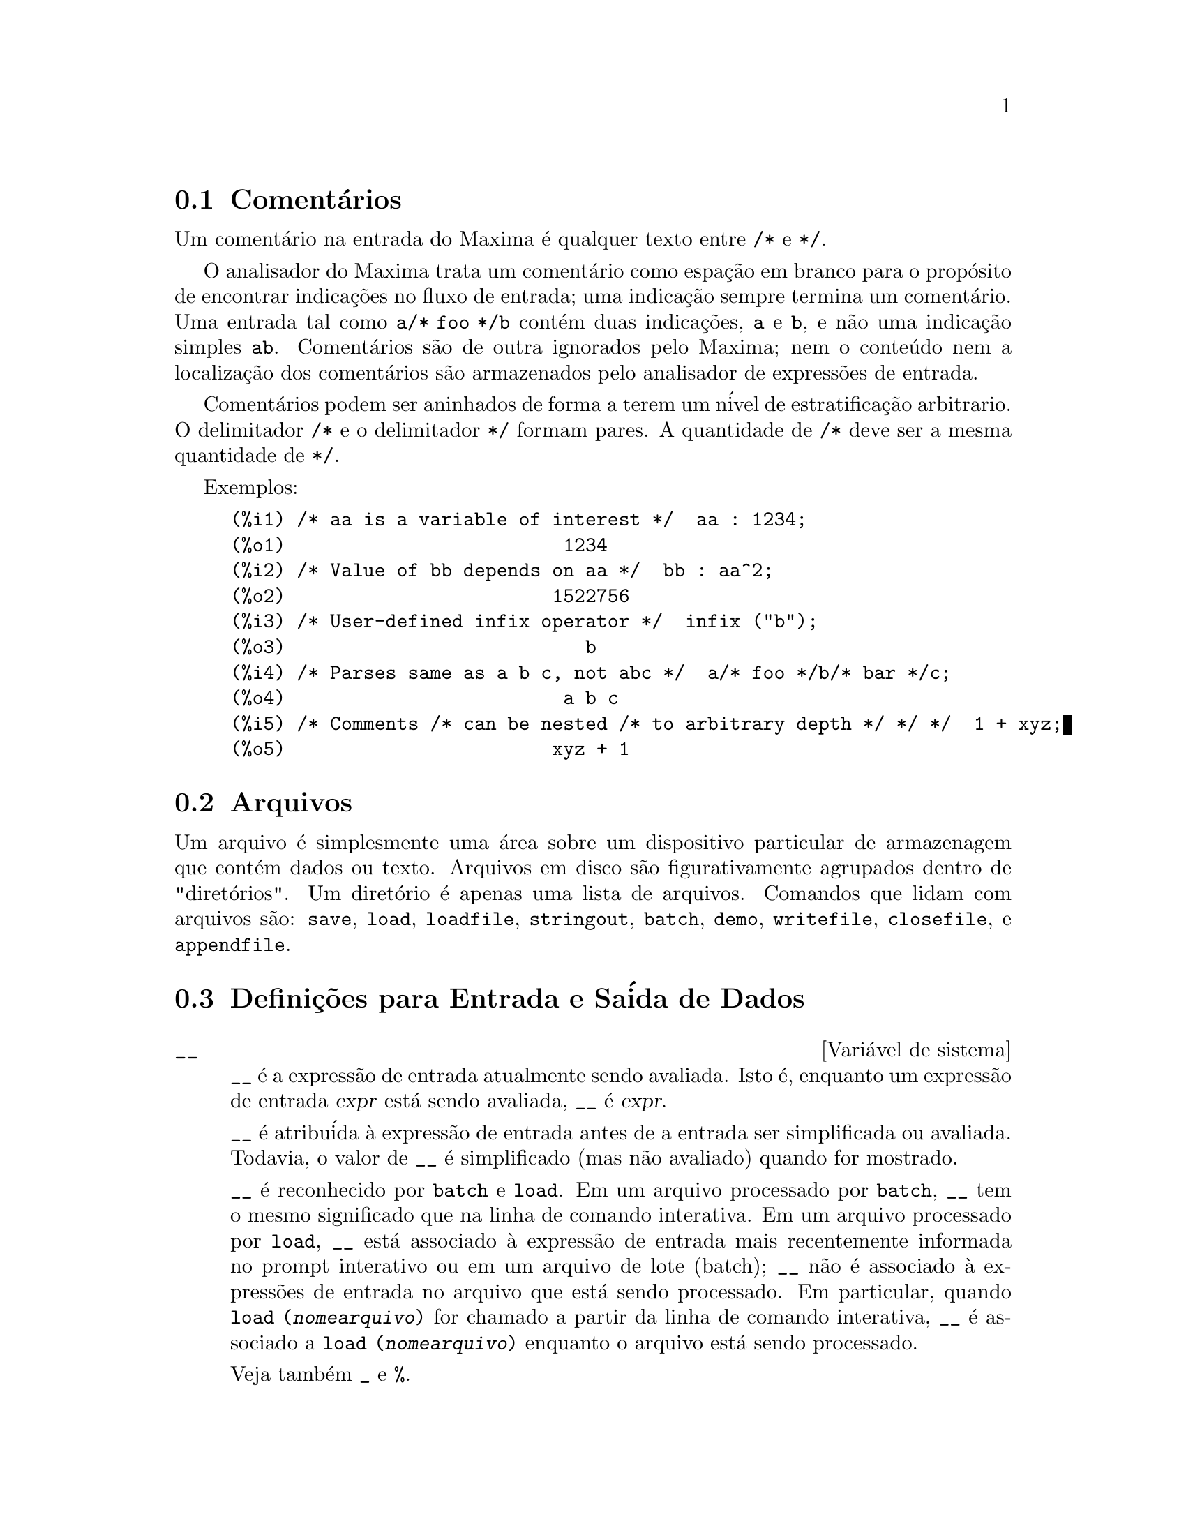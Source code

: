 @c Language: Brazilian Portuguese, Encoding: iso-8859-1
@c /Input.texi/1.53/Sat Feb 17 06:34:06 2007/-ko/
@menu
* Coment@'{a}rios::
* Arquivos::                       
* Defini@,{c}@~{o}es para Entrada e Sa@'{i}da::  
@end menu

@node Coment@'{a}rios, Arquivos, Entrada e Sa@'{i}da, Entrada e Sa@'{i}da
@section Coment@'{a}rios

Um coment@'{a}rio na entrada do Maxima @'{e} qualquer texto entre @code{/*} e @code{*/}.

O analisador do Maxima trata um coment@'{a}rio como espa@,{c}@~{a}o em branco para o prop@'{o}sito de
encontrar indica@,{c}@~{o}es no fluxo de entrada;
uma indica@,{c}@~{a}o sempre termina um coment@'{a}rio.
Uma entrada tal como @code{a/* foo */b} cont@'{e}m duas indica@,{c}@~{o}es, @code{a} e @code{b},
e n@~{a}o uma indica@,{c}@~{a}o simples @code{ab}.
Coment@'{a}rios s@~{a}o de outra ignorados pelo Maxima;
nem o conte@'{u}do nem a localiza@,{c}@~{a}o dos coment@'{a}rios s@~{a}o armazenados pelo analisador de express@~{o}es de entrada.

Coment@'{a}rios podem ser aninhados de forma a terem um n@'{i}vel de estratifica@,{c}@~{a}o arbitrario.
O delimitador @code{/*} e o delimitador @code{*/} formam pares.
A quantidade de @code{/*} deve ser a mesma quantidade de @code{*/}.

Exemplos:

@c ===beg===
@c /* aa is a variable of interest */  aa : 1234;
@c /* Value of bb depends on aa */  bb : aa^2;
@c /* User-defined infix operator */  infix ("b");
@c /* Parses same as a b c, not abc */  a/* foo */b/* bar */c;
@c /* Comments /* can be nested /* to arbitrary depth */ */ */  1 + xyz;
@c ===end===
@example
(%i1) /* aa is a variable of interest */  aa : 1234;
(%o1)                         1234
(%i2) /* Value of bb depends on aa */  bb : aa^2;
(%o2)                        1522756
(%i3) /* User-defined infix operator */  infix ("b");
(%o3)                           b
(%i4) /* Parses same as a b c, not abc */  a/* foo */b/* bar */c;
(%o4)                         a b c
(%i5) /* Comments /* can be nested /* to arbitrary depth */ */ */  1 + xyz;
(%o5)                        xyz + 1
@end example


@node Arquivos, Defini@,{c}@~{o}es para Entrada e Sa@'{i}da, Coment@'{a}rios, Entrada e Sa@'{i}da
@section Arquivos
Um arquivo @'{e} simplesmente uma @'{a}rea sobre um dispositivo particular de armazenagem que cont@'{e}m dados ou texto.
Arquivos em disco s@~{a}o figurativamente agrupados dentro de "diret@'{o}rios".
Um diret@'{o}rio @'{e} apenas uma lista de arquivos.
Comandos que lidam com arquivos s@~{a}o:
@code{save},
@code{load},
@code{loadfile},
@code{stringout},
@code{batch},
@code{demo},
@code{writefile},
@code{closefile},
e
@code{appendfile}.

@node Defini@,{c}@~{o}es para Entrada e Sa@'{i}da,  , Arquivos, Entrada e Sa@'{i}da
@section Defini@,{c}@~{o}es para Entrada e Sa@'{i}da de Dados
@defvr {Vari@'{a}vel de sistema} __
@ifinfo
@vrindex Express@~{a}o de entrada atual
@end ifinfo
@code{__} @'{e} a express@~{a}o de entrada atualmente sendo avaliada.
Isto @'{e}, enquanto um express@~{a}o de entrada @var{expr} est@'{a} sendo avaliada, @code{__} @'{e} @var{expr}.

@code{__} @'{e} atribu@'{i}da @`a express@~{a}o de entrada antes de a entrada ser simplificada ou avaliada.
Todavia, o valor de @code{__} @'{e} simplificado (mas n@~{a}o avaliado) quando for mostrado.

@code{__} @'{e} reconhecido por @code{batch} e @code{load}.
Em um arquivo processado por @code{batch},
@code{__} tem o mesmo significado que na linha de comando interativa.
Em um arquivo processado por @code{load},
@code{__} est@'{a} associado @`a express@~{a}o de entrada mais recentemente informada no prompt interativo
ou em um arquivo de lote (batch);
@code{__} n@~{a}o @'{e} associado @`a express@~{o}es de entrada no arquivo que est@'{a} sendo processado.
Em particular, quando @code{load (@var{nomearquivo})} for chamado a partir da linha de comando interativa,
@code{__} @'{e} associado a @code{load (@var{nomearquivo})}
enquanto o arquivo est@'{a} sendo processado.

Veja tamb@'{e}m @code{_} e @code{%}.

Exemplos:

@c ===beg===
@c print ("Eu fui chamada como", __);
@c foo (__);
@c g (x) := (print ("Express@~{a}o atual de entrada =", __), 0);
@c [aa : 1, bb : 2, cc : 3];
@c (aa + bb + cc)/(dd + ee + g(x));
@c ===end===
@example
(%i1) print ("Eu fui chamada como", __);
Eu fui chamada como print(Eu fui chamada como, __) 
(%o1)              print(Eu fui chamada como, __)
(%i2) foo (__);
(%o2)                     foo(foo(__))
(%i3) g (x) := (print ("Express@~{a}o atual de entrada =", __), 0);
(%o3) g(x) := (print("Express@~{a}o atual de entrada =", __), 0)
(%i4) [aa : 1, bb : 2, cc : 3];
(%o4)                       [1, 2, 3]
(%i5) (aa + bb + cc)/(dd + ee + g(x));
                               cc + bb + aa
Express@~{a}o atual de entrada = -------------- 
                              g(x) + ee + dd
                                6
(%o5)                        -------
                             ee + dd
@end example

@end defvr

@defvr {Vari@'{a}vel de sistema} _
@ifinfo
@vrindex Entrada anterior
@end ifinfo

@code{_} @'{e} a mais recente express@~{a}o de  entrada (e.g., @code{%i1}, @code{%i2}, @code{%i3}, ...).

A @code{_} @'{e} atribu@'{i}da @`a express@~{a}o de entrada antes dela ser simplificada ou avaliada.
Todavia, o valor de @code{_} @'{e} simplificado (mas n@~{a}o avaliado) quando for mostrado.

@code{_} @'{e} reconhecido por @code{batch} e @code{load}.
Em um arquivo processado por @code{batch},
@code{_} tem o mesmo significado que na linha de comando interativa.
Em um arquivo processado por load @code{load},
@code{_} est@'{a} associado @`a express@~{a}o de entrada mais recentemente avaliada na linha de comando interativa
ou em um arquivo de lote;
@code{_} n@~{a}o est@'{a} associada a express@~{o}es de entrada no arquivo que est@'{a} sendo processado.

Veja tamb@'{e}m @code{__} e @code{%}.

Exemplos:

@c ===beg===
@c 13 + 29;
@c :lisp $_
@c _;
@c sin (%pi/2);
@c :lisp $_
@c _;
@c a: 13$
@c b: 29$
@c a + b;
@c :lisp $_
@c _;
@c a + b;
@c ev (_);
@c ===end===
@example
(%i1) 13 + 29;
(%o1)                          42
(%i2) :lisp $_
((MPLUS) 13 29)
(%i2) _;
(%o2)                          42
(%i3) sin (%pi/2);
(%o3)                           1
(%i4) :lisp $_
((%SIN) ((MQUOTIENT) $%PI 2))
(%i4) _;
(%o4)                           1
(%i5) a: 13$
(%i6) b: 29$
(%i7) a + b;
(%o7)                          42
(%i8) :lisp $_
((MPLUS) $A $B)
(%i8) _;
(%o8)                         b + a
(%i9) a + b;
(%o9)                          42
(%i10) ev (_);
(%o10)                         42
@end example

@end defvr

@defvr {Vari@'{a}vel de sistema} %
@ifinfo
@vrindex Sa@'{i}da anterior
@end ifinfo
@code{%} @'{e} a express@~{a}o de sa@'{i}da (e.g., @code{%o1}, @code{%o2}, @code{%o3}, ...)
mais recentemente calculada pelo Maxima,
pode ou n@~{a}o ser mostrada.

@code{%} @'{e} reconhecida por @code{batch} e @code{load}.
Em um arquivo processado por @code{batch},
@code{%} tem o mesmo significado que na linha de comando interativa.
Em um arquivo processado por @code{load},
@code{%} @'{e} associado @`a express@~{a}o de entrada mais recentemente calculada na linha de comando interativa 
ou em um arquivo de lote;
@code{%} n@~{a}o est@'{a} associada a express@~{o}es de sa@'{i}da no arquivo que est@'{a} sendo processado.

Veja tamb@'{e}m @code{_}, @code{%%}, e @code{%th}

@end defvr

@defvr {Vari@'{a}vel de sistema} %%
@ifinfo
@vrindex Resultado anterior em express@~{a}o composta
@end ifinfo
Em declara@,{c}@~{a}o composta,
a saber @code{block}, @code{lambda}, ou @code{(@var{s_1}, ..., @var{s_n})},
@code{%%} @'{e} os valor da declara@,{c}@~{a}o anterior.
Por exemplo,

@example
block (integrate (x^5, x), ev (%%, x=2) - ev (%%, x=1));
block ([prev], prev: integrate (x^5, x), ev (prev, x=2) - ev (prev, x=1));
@end example

retornam o mesmo resultado, a saber @code{21/2}.

Uma declara@,{c}@~{a}o composta pode compreender outras declara@,{c}@~{o}es compostas.
Pode uma declara@,{c}@~{a}o ser simples ou composta, 
@code{%%} @'{e} o valor da declara@,{c}@~{a}o anterior.
Por exemplo,

@example
block (block (a^n, %%*42), %%/6)
@end example

retorna @code{7*a^n}.

Dentro da declara@,{c}@~{a}o composta, o valor de @code{%%} pode ser inspecionado em uma parada de linha de comando,
que @'{e} aberta pela execu@,{c}@~{a}o da fun@,{c}@~{a}o @code{break}.
Por exemplo, na parada de linha de comando aberta por

@example
block (a: 42, break ())$
@end example

digitando @code{%%;} retorna @code{42}.

Na primeira declara@,{c}@~{a}o em uma declara@,{c}@~{a}o composta,
ou fora de uma declara@,{c}@~{a}o composta,
@code{%%} @'{e} indefinido.

@code{%%}  reconhecido por @code{batch} e @code{load},
e possem o mesmo significao que na linha de comando interativa.

Veja tamb@'{e}m @code{%}.

@end defvr

@defvr {Vari@'{a}vel de op@,{c}@~{a}o} %edispflag
Valor padr@~{a}o: @code{false}

Quando @code{%edispflag} for @code{true},
Maxima mostra @code{%e} para um expoente negativo como um quociente.
Por exemplo, @code{%e^-x} @'{e} mostrado como @code{1/%e^x}.

@end defvr

@deffn {Fun@,{c}@~{a}o} %th (@var{i})
@ifinfo
@fnindex N'@'{e}sima sa@'{i}da anterior
@end ifinfo
O valor da @var{i}'@'{e}sima express@~{a}o pr@'{e}via de sa@'{i}da.
Isto @'{e}, se a pr@'{o}xima express@~{a}o a ser calculada for a @var{n}'@'{e}sima sa@'{i}da,
@code{%th (@var{m})} ser@'{a} a (@var{n} - @var{m})'@'{e}sima sa@'{i}da.

@code{%th} @'{e} @'{u}til em arquivos @code{batch} ou para referir-se a um grupo de express@~{o}es de sa@'{i}da.
Por exemplo,

@example
block (s: 0, for i:1 thru 10 do s: s + %th (i))$
@end example

atribui @`a vari@'{a}vel @code{s} a soma das @'{u}ltimas dez express@~{o}es de sa@'{i}da.

@code{%th} @'{e} reconhecido por @code{batch} e @code{load}.
Em um arquivo processado por @code{batch},
@code{%th} possue o mesmo significado que na linha de comando interativa.
Em um arquivo processado por @code{load},
@code{%th} refere-se a express@~{o}es de sa@'{i}da mais recentemente calculadas na linha de comando interativa
ou em um arquivo de lote;
@code{%th} n@~{a}o se refere a express@~{o}es de sa@'{i}da no arquivo que est@'{a} sendo processado.

Veja tamb@'{e}m @code{%}.

@end deffn

@deffn {S@'{i}mbolo especial} ?
@ifinfo
@fnindex Consulta documenta@,{c}@~{a}o
@end ifinfo
Como prefixo para uma fun@,{c}@~{a}o ou nome de vari@'{a}vel, @code{?} significa que
o nome @'{e} um nome Lisp, n@~{a}o um nome Maxima.
Por exemplo, @code{?round} significa a fun@,{c}@~{a}o Lisp @code{ROUND}.
Veja @ref{Lisp e Maxima} para mais sobre esse ponto.

A nota@,{c}@~{a}o @code{? palavra} (um ponto de interroga@,{c}@~{a}o seguido de uma palavra e separado desta por um espa@,{c}o em branco)
@'{e} equivalente a @code{describe("palavra")}.
O ponto de interroga@,{c}@~{a}o deve aparecer no in@'{i}cio de uma linha de entrada;
de outra forma o ponto de interroga@,{c}@~{a}o n@~{a}o @'{e} reconhecido com um pedido de documenta@,{c}@~{a}o.

@end deffn

@deffn {S@'{i}mbolo especial} ?!
@ifinfo
@fnindex Consulta documenta@,{c}@~{a}o (busca exata)
@end ifinfo

A nota@,{c}@~{a}o @code{?! palavra} (@code{?!} seguido de um espa@,{c}o em branco e uma palavra)
@'{e} equivalente a @code{describe("palavra", exact)}.
O ponto de interroga@,{c}@~{a}o deve ocorrer no in@'{i}cio de uma linha de entrada;
de outra forma n@~{a}o @'{e} reconhecido com um pedido de documenta@,{c}@~{a}o.

@end deffn

@defvr {Vari@'{a}vel de op@,{c}@~{a}o} absboxchar
Valor padr@~{a}o: @code{!}

@code{absboxchar} @'{e} o caracter usado para para desenhar o sinal de valor
absoluto em torno de express@~{o}es que s@~{a}o maiores que uma linha de altura.

@end defvr

@defvr {Vari@'{a}vel de op@,{c}@~{a}o} file_output_append
Valor padr@~{a}o: @code{false}

@code{file_output_append} governa se fun@,{c}@~{o}es de sa@'{i}da de arquivo
anexam ao final ou truncam seu arquivo de sa@'{i}da.
Quando @code{file_output_append} for @code{true},
tais fun@,{c}@~{o}es anexam ao final de seu arquivo de sa@'{i}da.
De outra forma, o arquivo de sa@'{i}da @'{e} truncado.

@code{save}, @code{stringout}, e @code{with_stdout} respeitam @code{file_output_append}.
Outras fun@,{c}@~{o}es que escrevem arquivos de sa@'{i}da n@~{a}o respeitam @code{file_output_append}.
Em particular, montagem de gr@'{a}ficos e tradu@,{c}@~{o}es de fun@,{c}@~{o}es sempre truncam seu arquivo de sa@'{i}da,
e @code{tex} e @code{appendfile} sempre anexam ao final.
@c WHAT ABOUT WRITEFILE ??

@end defvr

@deffn {Fun@,{c}@~{a}o} appendfile (@var{nomearquivo})
Adiciona ao final de @var{nomearquivo} uma transcri@,{c}@~{a}o do console.
@code{appendfile} @'{e} o mesmo que @code{writefile}, 
exceto que o arquivo transcrito, se j@'{a} existe, ter@'{a} sempre alguma coisa adicionada ao seu final.

@code{closefile} fecha o arquivo transcrito que foi aberto anteriormente por @code{appendfile} ou por @code{writefile}.

@end deffn

@c batch CAN TAKE 'test AS AN OPTIONAL ARGUMENT IN WHICH CASE IT CALLS test-batch
@c (SAME AS run_testsuite) -- SHOULD DOCUMENT batch (file, 'test)
@c FIX BUG WHICH CAUSES batch (<file>, 'test) TO FAIL, THEN DOCUMENT IT HERE
@deffn {Fun@,{c}@~{a}o} batch (@var{nomearquivo})
L@^{e} express@~{o}es Maxima do arquivo @var{nomearquivo} e as avalia.
@code{batch} procura pelo arquivo @var{nomearquivo} na lista @code{file_search_maxima}.
Veja @code{file_search}.

@var{nomearquivo} compreende uma seq@"{u}@^{e}ncia de express@~{o}es Maxima,
cada uma terminada com @code{;} ou @code{$}.
A var@'{a}vel especial @code{%} e a fun@,{c}@~{a}o @code{%th}
referem-se a resultados pr@'{e}vios dentro do arquivo.
O arquivo pode incluir constru@,{c}@~{o}es @code{:lisp}.
Espa@,{c}os, tabula@,{c}@~{o}es, e o caracter de nova linha no arquivo ser@~{a}o ignorados.
um arquivo de entrada conveniente pode ser criado por um editor de texto ou pela fun@,{c}@~{a}o @code{stringout}.

@code{batch} l@^{e} cada express@~{a}o de entrada de @var{nomearquivo},
mostra a entrada para o console, 
calcula a correspondente express@~{a}o de sa@'{i}da,
e mostra a express@~{a}o de sa@'{i}da.
R@'{o}tulos de entrada s@~{a}o atribu@'{i}dos para express@~{o}es de entrada
e r@'{o}tulos de sa@'{i}da s@~{a}o atribu@'{i}dos para express@~{o}es de sa@'{i}da.
@code{batch} avalia toda express@~{a}o de entrada no arquivo
a menos que exista um erro.
Se uma entrada de usu@'{a}rio for requisitada (por @code{asksign} ou por @code{askinteger}, por exemplo)
@code{batch} interrompe para coletar a entrada requisitada e ent@~{a}o continua.

@c CTRL-C BREAKS batch IN CMUCL, BUT CLISP (ALTHO IT SHOWS "User break") KEEPS GOING !!!
@c DON'T KNOW ABOUT GCL !!!
O recurso de requisi@,{c}@~{a}o de entrada ao usu@'{a}rio possibilita interromper @code{batch} pela digita@,{c}@~{a}o de @code{control-C} no console.
O efeito de @code{control-C} depende da subjacente implementa@,{c}@~{a}o do Lisp.

@code{batch} tem muitos usos,
tais como fornecer um reservat@'{o}rio para trabalhar linhas de comando,
para fornecer demonstra@,{c}@~{o}es livres de erros,
ou para ajudar a organizar alguma coisa na solu@,{c}@~{a}o de problemas complexos.

@code{batch} avalia seu argumento.
@c LACK OF A RETURN VALUE IS A BUG; THE INTENT IS TO RETURN THE FILE PATH, TO JUDGE BY THE SOURCE CODE
@code{batch} n@~{a}o possui valor de retorno.

Veja tamb@'{e}m @code{load}, @code{batchload}, e @code{demo}.

@end deffn

@c RECOMMEND CUTTING THIS ITEM, AS THE load SUBSUMES FUNCTIONALITY OF batchload
@deffn {Fun@,{c}@~{a}o} batchload (@var{nomearquivo})
L@^{e} express@~{o}es Maxima de @var{nomearquivo} e as avalia,
sem mostrar a entrada ou express@~{o}es de sa@'{i}da
e sem atribuir r@'{o}tulos para express@~{o}es de sa@'{i}da.
Sa@'{i}das impressas (tais como produzidas por @code{print} ou @code{describe})
s@~{a}o mostradas, todavia.

A vari@'{a}vel especial @code{%} e a fun@,{c}@~{a}o @code{%th}
referem-se a resultados anteriores do interpretador interativo,
n@~{a}o a resultados dentro do arquivo.
O arquivo n@~{a}o pode incluir constru@,{c}@~{o}es @code{:lisp}.

@code{batchload} retorna o caminho de @var{nomearquivo}, como uma seq@"{u}@^{e}ncia de caracteres.
@code{batchload} avalia seu argumento.

Veja tamb@'{e}m @code{batch} e @code{load}.
@c batchload APPEARS TO HAVE THE SAME EFFECT AS load.  WHY NOT GET RID OF batchload ???

@end deffn

@deffn {Fun@,{c}@~{a}o} closefile ()
Fecha o arquivo transcrito aberto por @code{writefile} ou @code{appendfile}.

@end deffn

@c NEEDS CLARIFICATION !!!
@deffn {Fun@,{c}@~{a}o} collapse (@var{expr})
Reduz @var{expr} fazendo com que todas as suas
subexpress@~{o}es comuns (i.e., iguais)  sejam compartilhadas (i.e., usam a mesma c@'{e}lulas),
dessa forma economizando espa@,{c}o.  (@code{collapse} @'{e} uma subrotina usada pelo comando
@code{optimize}.)  Dessa forma, chamar @code{collapse} pode ser @'{u}til
ap@'{o}s um @code{save} arquivo.  Voc@^{e} pode diminuir muitas express@~{o}es
juntas pelo uso de @code{collapse ([@var{expr_1}, ..., @var{expr_n}])}.  Similarmente, voc@^{e} pode
diminuir os elementos de um array @code{A} fazendo
@code{collapse (listarray ('A))}.

@end deffn

@deffn {Fun@,{c}@~{a}o} concat (@var{arg_1}, @var{arg_2}, ...)
Concatena seus argumentos.
Os argumentos devem obrigat@'{o}riamente serem avaliados para atomos.
O valor de retorno ou @'{e} um s@'{i}mbolo se o primeiro argumento for um s@'{i}mbolo
ou @'{e} uma seq@"{u}@^{e}ncia de caracteres no formato do Maxima em caso contr@'{a}rio.

@code{concat} avalia seus argumentos.
O ap@'{o}strofo @code{'} evita avalia@,{c}@~{a}o.

@example
(%i1) y: 7$
(%i2) z: 88$
(%i3) concat (y, z/2);
(%o3)                          744
(%i4) concat ('y, z/2);
(%o4)                          y44
@end example

Um s@'{i}mbolo constru@'{i}do por @code{concat} pode
ser atribu@'{i}do a um valor e aparecer em express@~{o}es.
O operador de atribui@,{c}@~{a}o @code{::} (duplo dois pontos) avalia seu lado esquerdo.

@example
(%i5) a: concat ('y, z/2);
(%o5)                          y44
(%i6) a:: 123;
(%o6)                          123
(%i7) y44;
(%o7)                          123
(%i8) b^a;
                               y44
(%o8)                         b
(%i9) %, numer;
                               123
(%o9)                         b
@end example

Note que embora @code{concat (1, 2)} seja visto como n@'{u}meros no console, na realidade @'{e} uma seq@"{u}@^{e}ncia de caracteres no formato do Maxima.

@example
(%i10) concat (1, 2) + 3;
(%o10)                       12 + 3
@end example

@end deffn

@deffn {Fun@,{c}@~{a}o} sconcat (@var{arg_1}, @var{arg_2}, ...)

Concatena seus argumentos em uma seq@"{u}@^{e}ncia de caracteres.
Ao contr@'{a}rio de @code{concat}, os argumentos arrumados @i{n@~{a}o} precisam ser at@^{o}micos.

O resultado @'{e} uma seq@"{u}@^{e}ncia de caracteres no format do Lisp.
@c THAT'S ODD; WHY NOT A MAXIMA STRING ??

@example
(%i1) sconcat ("xx[", 3, "]:", expand ((x+y)^3));
(%o1)               xx[3]:y^3+3*x*y^2+3*x^2*y+x^3
@end example

@end deffn

@c AFTER REVIEWING src/displa.lisp, IT LOOKS LIKE THIS VARIABLE HAS NO EFFECT
@c CUT IT ON THE NEXT PASS
@c @defvar cursordisp
@c Default value: @code{true}
@c 
@c When @code{cursordisp} is @code{true}, express@~{o}es are drawn by
@c the displayer in logical sequence.  This only works with a console
@c which can do cursor movement.  If @code{false}, express@~{o}es are
@c printed line by line.
@c 
@c @code{cursordisp} is always @code{false} when a @code{writefile} is in
@c effect.
@c 
@c @end defvar

@c REPHRASE, NEEDS EXAMPLES
@deffn {Fun@,{c}@~{a}o} disp (@var{expr_1}, @var{expr_2}, ...)
@'{e} como @code{display} mas somente os valores dos
argumentos s@~{a}o mostrados em lugar de equa@,{c}@~{o}es.  A fun@,{c}@~{a}o @code{disp} @'{e} @'{u}til para
argumentos complicados que n@~{a}o possuem nomes ou onde somente o valor
do argumento @'{e} de interesse e n@~{a}o o nome.

@end deffn

@c HMM, THIS NEXT ITEM IS DEFINED IN A SHARE FILE (itensor.lisp); 
@c DOES ITS DESCRIPTION WANT TO BE ELSEWHERE ???
@deffn {Fun@,{c}@~{a}o} dispcon (@var{tensor_1}, @var{tensor_2}, ...)
@deffnx {Fun@,{c}@~{a}o} dispcon (all)
Mostra as propriedades de contra@,{c}@~{a}o de
seus argumentos da forma que foram dadas para @code{defcon}.  @code{dispcon (all)} mostra todas as
propriedades de contra@,{c}@~{a}o que foram definidas.

@end deffn

@c REPHRASE, MORE EXAMPLES
@deffn {Fun@,{c}@~{a}o} display (@var{expr_1}, @var{expr_2}, ...)
Mostra equa@,{c}@~{o}es cujo lado esquerdo @'{e}
@var{expr_i} n@~{a}o avaliado, e cujo lado direito @'{e} o valor da express@~{a}o
centrada na linha.  Essa fun@,{c}@~{a}o @'{e} @'{u}til em blocos e em @code{for}
declara@,{c}@~{o}es com o objetivo de ter resultados intermedi@'{a}rios mostrados.  Os
argumentos para @code{display} s@~{a}o usualmente @'{a}tomos, vari@'{a}veis com subscritos, ou
chamadas de fun@,{c}@~{a}o.  Veja tamb@'{e}m @code{disp}.

@example
(%i1) display(B[1,2]);
                                      2
                         B     = X - X
                          1, 2
(%o1)                            done
@end example

@end deffn

@defvr {Vari@'{a}vel de op@,{c}@~{a}o} display2d
Valor padr@~{a}o: @code{true}

Quando @code{display2d} @'{e} @code{false},
O console visualizador @'{e} unidimensional ao inv@'{e}s de bidimensional.

@end defvr

@defvr {Vari@'{a}vel de op@,{c}@~{a}o} display_format_internal
Valor padr@~{a}o: @code{false}

Quando @code{display_format_internal} @'{e} @code{true},
express@~{o}es s@~{a}o mostradas sem ser por caminhos que
escondam a representa@,{c}@~{a}o matem@'{a}tica interna.  O visualizador ent@~{a}o
corresponde ao que @code{inpart} retorna em lugar de @code{part}.

Exemplos:

@example
User     part       inpart
a-b;      A - B     A + (- 1) B

           A            - 1
a/b;       -         A B
           B
                       1/2
sqrt(x);   sqrt(X)    X

          4 X        4
X*4/3;    ---        - X
           3         3
@end example

@end defvr

@c IS THIS FUNCTION STILL USEFUL ???
@c REPHRASE, NEEDS EXAMPLES
@deffn {Fun@,{c}@~{a}o} dispterms (@var{expr})
Mostra @var{expr} em partes uma abaixo da outra.
Isto @'{e}, primeiro o operador de @var{expr} @'{e} mostrado, ent@~{a}o cada parcela em
uma adi@,{c}@~{a}o, ou fatores em um produto, ou parte de uma express@~{a}o mais geral @'{e}
mostrado separadamente.  Isso @'{e} @'{u}til se @var{expr} @'{e} muito larga para ser
mostrada de outra forma.  Por exemplo se @code{P1}, @code{P2}, ...  s@~{a}o express@~{o}es
muito largas ent@~{a}o o programa visualizador pode sair fora do espa@,{c}o de armazenamento na
tentativa de mostrar @code{P1 + P2 + ...}  tudo de uma vez.  Todavia,
@code{dispterms (P1 + P2 + ...)} mostra @code{P1}, ent@~{a}o abaixo disso @code{P2}, etc.  Quando n@~{a}o
usando @code{dispterms}, se uma express@~{a}o exponencial @'{e} muito alta para ser
mostrada como @code{A^B} isso aparece como @code{expt (A, B)} (ou como @code{ncexpt (A, B)} no
caso de @code{A^^B}).

@end deffn

@defvr {Vari@'{a}vel de op@,{c}@~{a}o} error_size
Valor padr@~{a}o: 10

@code{error_size} modifica mensagens de erro conforme o tamanho das express@~{o}es que aparecem nelas.
Se o tamanho de uma express@~{a}o (como determinado pela fun@,{c}@~{a}o Lisp @code{ERROR-SIZE})
@'{e} maior que @code{error_size},
a express@~{a}o @'{e} substitu@'{i}da na mensagem por um s@'{i}mbolo,
e o o s@'{i}mbolo @'{e} atribu@'{i}do @`a express@~{a}o.
Os s@'{i}mbolos s@~{a}o obtidos da lista @code{error_syms}.

De outra forma, a express@~{a}o @'{e} menor que @code{error_size},
e a express@~{a}o @'{e} mostrada na mensagem.

Veja tamb@'{e}m @code{error} e @code{error_syms}.

Exemplo:
@c OUTPUT GENERATED BY THE FOLLOWING
@c U: (C^D^E + B + A)/(cos(X-1) + 1)$
@c error_size: 20$
@c error ("Express@~{a}o exemplo @'{e}", U);
@c errexp1;
@c error_size: 30$
@c error ("Express@~{a}o exemplo @'{e}", U);

O tamanho de @code{U}, como determinado por @code{ERROR-SIZE}, @'{e} 24.

@example
(%i1) U: (C^D^E + B + A)/(cos(X-1) + 1)$

(%i2) error_size: 20$

(%i3) error ("Express@~{a}o exemplo @'{e}", U);

Express@~{a}o exemplo @'{e} errexp1
 -- an error.  Quitting.  To debug this try debugmode(true);
(%i4) errexp1;
                            E
                           D
                          C   + B + A
(%o4)                    --------------
                         cos(X - 1) + 1
(%i5) error_size: 30$

(%i6) error ("Express@~{a}o exemplo @'{e}", U);

                           E
                          D
                         C   + B + A
Express@~{a}o exemplo @'{e} --------------
                        cos(X - 1) + 1
 -- an error.  Quitting.  To debug this try debugmode(true);
@end example

@end defvr

@defvr {Vari@'{a}vel de op@,{c}@~{a}o} error_syms
Valor padr@~{a}o: @code{[errexp1, errexp2, errexp3]}

Em mensagens de erro,
express@~{o}es mais largas que @code{error_size} s@~{a}o substitu@'{i}das por s@'{i}mbolos, e os
s@'{i}mbolos s@~{a}o escolhidos para as express@~{o}es.  Os s@'{i}mbolos s@~{a}o obtidos da
lista @code{error_syms}.
A primeira express@~{a}o muito larga @'{e} substitu@'{i}da por @code{error_syms[1]},
a segunda por @code{error_syms[2]}, e assim por diante.

Se houverem mais express@~{o}es muito largas que h@'{a} elementos em @code{error_syms},
s@'{i}mbolos s@~{a}o constru@'{i}dos automaticamente,
com o @var{n}-@'{e}simo s@'{i}mbolo equivalente a @code{concat ('errexp, @var{n})}.

Veja tamb@'{e}m @code{error} e @code{error_size}.

@end defvr

@deffn {Fun@,{c}@~{a}o} expt (@var{a}, @var{b})
Se uma express@~{a}o exponencial @'{e} muito alta para ser mostrada
cmo @code{@var{a}^@var{b}} isso aparece como @code{expt (@var{a}, @var{b})} (ou como @code{ncexpt (@var{a}, @var{b})} no caso de
@code{@var{a}^^@var{b}}).

@c THIS SEEMS LIKE A BUG TO ME.  expt, ncexpt SHOULD BE RECOGNIZED SINCE MAXIMA
@c ITSELF PRINTS THEM SOMETIMES.  THESE SHOULD JUST SIMPLIFY TO ^ AND ^^, RESPECTIVELY.
@code{expt} e @code{ncexpt} n@~{a}o s@~{a}o reconhecidas em entradas.

@end deffn

@defvr {Vari@'{a}vel de op@,{c}@~{a}o} exptdispflag
Valor padr@~{a}o: @code{true}

Quando @code{exptdispflag} @'{e} @code{true}, Maxima mostra express@~{o}es
com expoente negativo usando quocientes, e.g., @code{X^(-1)} como @code{1/X}.

@end defvr

@c NEEDS EXAMPLES
@deffn {Fun@,{c}@~{a}o} filename_merge (@var{path}, @var{nomearquivo})
Constroem um caminho modificado de @var{path} e @var{nomearquivo}.
Se o componente final de @var{path} @'{e} da forma @code{###.@var{algumacoisa}},
o componente @'{e} substitu@'{i}do com @code{@var{nomearquivo}.@var{algumacoisa}}.
De outra forma, o componente final @'{e} simplesmente substitu@'{i}do por @var{nomearquivo}.

@c SAY SOMETHING ABOUT ARG TYPE -- LISP STRINGS WORK BETTER THAN MAXIMA STRINGS
@c SAY SOMETHING ABOUT RETURN TYPE
@end deffn

@deffn {Fun@,{c}@~{a}o} file_search (@var{nomearquivo})
@deffnx {Fun@,{c}@~{a}o} file_search (@var{nomearquivo}, @var{listacaminho})

@code{file_search} procura pelo arquivo @var{nomearquivo} e retorna o caminho para o arquivo
(como uma seq@"{u}@^{e}ncia de caracteres) se ele for achado; de outra forma @code{file_search} retorna @code{false}.
@code{file_search (@var{nomearquivo})} procura nos diret@'{o}rios padr@~{o}es de busca,
que s@~{a}o especificados pelas vari@'{a}veis @code{file_search_maxima}, @code{file_search_lisp}, e @code{file_search_demo}.

@code{file_search} primeiro verifica se o nome atual passado existe,
antes de tentar coincidir esse nome atual com o modelo ``coringa'' de busca do arquivo.
Veja @code{file_search_maxima} concernente a modelos de busca de arquivos.

O argumento @var{nomearquivo} pode ser um caminho e nome de arquivo,
ou apenas um nome de arquivo, ou, se um diret@'{o}rio de busca de arquivo inclui um modelo de busca de arquivo,
apenas a base do nome de arquivo (sem uma extens@~{a}o).
Por exemplo,

@example
file_search ("/home/wfs/special/zeta.mac");
file_search ("zeta.mac");
file_search ("zeta");
@end example

todos acham o mesmo arquivo, assumindo que o arquivo exista e @code{/home/wfs/special/###.mac}
est@'{a} em @code{file_search_maxima}.

@code{file_search (@var{nomearquivo}, @var{listacaminho})} procura somente nesses diret@'{o}rios
especificados por @var{listacaminho},
que @'{e} uma lista de seq@"{u}@^{e}ncias de caracteres.
O argumento @var{listacaminho} substitui os diret@'{o}rios de busca padr@~{a}o,
ent@~{a}o se a lista do caminho @'{e} dada, @code{file_search} procura somente nesses especificados,
e n@~{a}o qualquer dos diret@'{o}rios padr@~{a}o de busca.
Mesmo se existe somente um diret@'{o}rio em @var{listacaminho}, esse deve ainda ser dado como uma lista de um @'{u}nico elemento.

O usu@'{a}rio pode modificar o diret@'{o}rio de busca padr@~{a}o.  Veja @code{file_search_maxima}.

@code{file_search} @'{e} invocado por @code{load} com @code{file_search_maxima} e @code{file_search_lisp}
como diret@'{o}rios de busca.

@end deffn

@defvr {Vari@'{a}vel de op@,{c}@~{a}o} file_search_maxima
@defvrx {Vari@'{a}vel de op@,{c}@~{a}o} file_search_lisp
@defvrx {Vari@'{a}vel de op@,{c}@~{a}o} file_search_demo
Essas vari@'{a}veis especificam listas de diret@'{o}rios a serem procurados
por @code{load}, @code{demo}, e algumas outras fun@,{c}@~{o}es do Maxima.
O valor padr@~{a}o dessas vari@'{a}veis
nomeia v@'{a}rios diret@'{o}rios na instala@,{c}@~{a} padr@~{a}o do Maxima.

O usu@'{a}ro pode modificar essas vari@'{a}veis,
quer substituindo os valores padr@~{a}o ou colocando no final diret@'{o}rios adicionais.
Por exemplo,

@example
file_search_maxima: ["/usr/local/foo/###.mac",
    "/usr/local/bar/###.mac"]$
@end example

substitui o valor padr@~{a}o de @code{file_search_maxima},
enquanto

@example
file_search_maxima: append (file_search_maxima,
    ["/usr/local/foo/###.mac", "/usr/local/bar/###.mac"])$
@end example

adiciona no final da lista dois diret@'{o}rios adicionais.
Isso pode ser conveniente para colocar assim uma express@~{a}o no arquivo @code{maxima-init.mac}
de forma que o caminho de busca de arquivo @'{e} atribu@'{i}do automaticamente quando o Maxima inicia.

Multiplas extens@~{o}es de arquivo e e multiplos caminhos podem ser especificados por
constru@,{c}@~{o}es ``coringa'' especiais.
A seq@"{u}@^{e}ncia de caracteres @code{###} expande a busca para al@'{e}m do nome b@'{a}sico,
enquanto uma lista separada por v@'{i}rgulas e entre chaves @code{@{foo,bar,baz@}} expande
em multiplas seq@"{u}@^{e}ncias de caracteres.
Por exemplo, supondo que o nome b@'{a}sico a ser procurado seja @code{neumann},

@example
"/home/@{wfs,gcj@}/###.@{lisp,mac@}"
@end example

expande em @code{/home/wfs/neumann.lisp}, @code{/home/gcj/neumann.lisp}, @code{/home/wfs/neumann.mac}, e @code{/home/gcj/neumann.mac}.

@end defvr

@deffn {Fun@,{c}@~{a}o} file_type (@var{nomearquivo})
Retorna uma suposta informa@,{c}@~{a}o sobre o conte@'{u}do de @var{nomearquivo},
baseada na extens@~{a}o do arquivo.
@var{nomearquivo} n@~{a}o precisa referir-se a um arquivo atual;
nenhuma tentativa @'{e} feita para abrir o arquivo e inspecionar seu conte@'{u}do.

O valor de retorno @'{e} um s@'{i}mbolo, qualquer um entre @code{object}, @code{lisp}, ou @code{maxima}.
Se a extens@~{a}o come@,{c}a com @code{m} ou @code{d}, @code{file_type} retorna @code{maxima}.
Se a extens@~{a}o come@,{c}a om @code{l}, @code{file_type} retorna @code{lisp}.
Se nenhum dos acima, @code{file_type} retorna @code{object}.

@end deffn

@deffn {Fun@,{c}@~{a}o} grind (@var{expr})
@deffnx {Vari@'{a}vel de op@,{c}@~{a}o} grind
A fun@,{c}@~{a}o @code{grind} imprime @var{expr}
para o console em uma forma adequada de entrada para Maxima.
@code{grind} sempre retorna @code{done}.

Quando @var{expr} for um nome de uma fun@,{c}@~{a}o ou o nome de uma macro,
@code{grind} mostra na tela a defini@,{c}@~{a}o da fun@,{c}@~{a}o ou da macro em lugar de apenas o nome.

Veja tamb@'{e}m @code{string}, que retorna uma seq@"{u}@^{e}ncia de caracteres em lugar de imprimir sua sa@'{i}da.
@code{grind} tenta imprimir a express@~{a}o de uma maneira que a faz
levemente mais f@'{a}cil para ler que a sa@'{i}da de @code{string}.

Quando a vari@'{a}vel @code{grind} @'{e} @code{true},
a sa@'{i}da de @code{string} e @code{stringout} tem o mesmo formato que @code{grind};
de outra forma nenhuma tentativa @'{e} feita para formatar especialmente a sa@'{i}da dessas fun@,{c}@~{o}es.
O valor padr@~{a}o da vari@'{a}vel @code{grind} @'{e} @code{false}.

@code{grind} pode tamb@'{e}m ser especificado como um argumento de @code{playback}.
Quando @code{grind} est@'{a} presente,
@code{playback} imprime express@~{o}es de entrada no mesmo formato que a fun@,{c}@~{a}o @code{grind}.
De outra forma, nenhuma tentativa @'{e} feita para formatar especialmente as express@~{o}es de entrada.
@code{grind} avalia seus argumentos.

Exemplos:

@c ===beg===
@c aa + 1729;
@c grind (%);
@c [aa, 1729, aa + 1729];
@c grind (%);
@c matrix ([aa, 17], [29, bb]);
@c grind (%);
@c set (aa, 17, 29, bb);
@c grind (%);
@c exp (aa / (bb + 17)^29);
@c grind (%);
@c expr: expand ((aa + bb)^10);
@c grind (expr);
@c string (expr);
@c cholesky (A):= block ([n : length (A), L : copymatrix (A),
@c p : makelist (0, i, 1, length (A))], for i thru n do for j : i thru n do
@c (x : L[i, j], x : x - sum (L[j, k] * L[i, k], k, 1, i - 1), if i = j then
@c p[i] : 1 / sqrt(x) else L[j, i] : x * p[i]), for i thru n do L[i, i] : 1 / p[i],
@c for i thru n do for j : i + 1 thru n do L[i, j] : 0, L)$
@c grind (cholesky);
@c string (fundef (cholesky));
@c ===end===
@example
(%i1) aa + 1729;
(%o1)                       aa + 1729
(%i2) grind (%);
aa+1729$
(%o2)                         done
(%i3) [aa, 1729, aa + 1729];
(%o3)                 [aa, 1729, aa + 1729]
(%i4) grind (%);
[aa,1729,aa+1729]$
(%o4)                         done
(%i5) matrix ([aa, 17], [29, bb]);
                           [ aa  17 ]
(%o5)                      [        ]
                           [ 29  bb ]
(%i6) grind (%);
matrix([aa,17],[29,bb])$
(%o6)                         done
(%i7) set (aa, 17, 29, bb);
(%o7)                   @{17, 29, aa, bb@}
(%i8) grind (%);
@{17,29,aa,bb@}$
(%o8)                         done
(%i9) exp (aa / (bb + 17)^29);
                                aa
                            -----------
                                     29
                            (bb + 17)
(%o9)                     %e
(%i10) grind (%);
%e^(aa/(bb+17)^29)$
(%o10)                        done
(%i11) expr: expand ((aa + bb)^10);
         10           9        2   8         3   7         4   6
(%o11) bb   + 10 aa bb  + 45 aa  bb  + 120 aa  bb  + 210 aa  bb
         5   5         6   4         7   3        8   2
 + 252 aa  bb  + 210 aa  bb  + 120 aa  bb  + 45 aa  bb
        9        10
 + 10 aa  bb + aa
(%i12) grind (expr);
bb^10+10*aa*bb^9+45*aa^2*bb^8+120*aa^3*bb^7+210*aa^4*bb^6
     +252*aa^5*bb^5+210*aa^6*bb^4+120*aa^7*bb^3+45*aa^8*bb^2
     +10*aa^9*bb+aa^10$
(%o12)                        done
(%i13) string (expr);
(%o13) bb^10+10*aa*bb^9+45*aa^2*bb^8+120*aa^3*bb^7+210*aa^4*bb^6\
+252*aa^5*bb^5+210*aa^6*bb^4+120*aa^7*bb^3+45*aa^8*bb^2+10*aa^9*\
bb+aa^10
(%i14) cholesky (A):= block ([n : length (A), L : copymatrix (A),
p : makelist (0, i, 1, length (A))], for i thru n do for j : i thru n do
(x : L[i, j], x : x - sum (L[j, k] * L[i, k], k, 1, i - 1), if i = j then
p[i] : 1 / sqrt(x) else L[j, i] : x * p[i]), for i thru n do L[i, i] : 1 / p[i],
for i thru n do for j : i + 1 thru n do L[i, j] : 0, L)$
(%i15) grind (cholesky);
cholesky(A):=block(
         [n:length(A),L:copymatrix(A),
          p:makelist(0,i,1,length(A))],
         for i thru n do
             (for j from i thru n do
                  (x:L[i,j],x:x-sum(L[j,k]*L[i,k],k,1,i-1),
                   if i = j then p[i]:1/sqrt(x)
                       else L[j,i]:x*p[i])),
         for i thru n do L[i,i]:1/p[i],
         for i thru n do (for j from i+1 thru n do L[i,j]:0),L)$
(%o15)                        done
(%i16) string (fundef (cholesky));
(%o16) cholesky(A):=block([n:length(A),L:copymatrix(A),p:makelis\
t(0,i,1,length(A))],for i thru n do (for j from i thru n do (x:L\
[i,j],x:x-sum(L[j,k]*L[i,k],k,1,i-1),if i = j then p[i]:1/sqrt(x\
) else L[j,i]:x*p[i])),for i thru n do L[i,i]:1/p[i],for i thru \
n do (for j from i+1 thru n do L[i,j]:0),L)
@end example

@end deffn

@defvr {Vari@'{a}vel de op@,{c}@~{a}o} ibase
Valor padr@~{a}o: 10

Inteiros fornecidos dentro do Maxima s@~{a}o interpretados
com respeito @`a base @code{ibase}.

A @code{ibase} pode ser atribu@'{i}do qualquer inteiro entre 2 e 35 (decimal), inclusive.
@c WHY NOT 36, BY THE WAY ??
Quando @code{ibase} @'{e} maior que 10, os numerais compreendem aos numerais decimais de 0 at@'{e} 9
@c UPPERCASE/LOWERCASE DISTINCTION HERE ??
mais as letras mai@'{u}sculas do alfabeto A, B, C, ..., como necess@'{a}rio.
Os numerais para a base 35, a maior base aceit@'{a}vel,
compreendem de 0 at@'{e} 9 e de A at@'{e} Y.
@c HOW, EXACTLY, DOES ONE TYPE IN THE LETTERS ??
@c ibase: 11$ 1A; YIELDS AN ERROR
@c \1A; #1A; \#1A; DON'T WORK EITHER

Veja tamb@'{e}m @code{obase}.

@c NEED EXAMPLES HERE
@end defvr

@defvr {Vari@'{a}vel de op@,{c}@~{a}o} inchar
Valor padr@~{a}o: @code{%i}

@code{inchar} @'{e} o prefixo dos r@'{o}tulos de express@~{o}es fornecidas pelo usu@'{a}rio.
Maxima automaticamente constr@'{o}i um r@'{o}tulo para cada express@~{a}o de entrada
por concatena@,{c}@~{a}o de @code{inchar} e @code{linenum}.
A @code{inchar} pode ser atribu@'{i}do qualquer seq@"{u}@^{e}ncia de caracteres ou s@'{i}mbolo, n@~{a}o necessariamente um caracter simples.

@example
(%i1) inchar: "input";
(%o1)                                input
(input1) expand ((a+b)^3);
                            3        2      2      3
(%o1)                      b  + 3 a b  + 3 a  b + a
(input2)
@end example

Veja tamb@'{e}m @code{labels}.

@end defvr

@deffn {Fun@,{c}@~{a}o} ldisp (@var{expr_1}, ..., @var{expr_n})
Mostra express@~{o}es @var{expr_1}, ..., @var{expr_n} para o console
como sa@'{i}da impressa na tela.
@code{ldisp} atribue um r@'{o}tulo de express@~{a}o intermedi@'{a}ria a cada argumento
e retorna a lista de r@'{o}tulos.

Veja tamb@'{e}m @code{disp}.

@example
(%i1) e: (a+b)^3;
                                   3
(%o1)                       (b + a)
(%i2) f: expand (e);
                     3        2      2      3
(%o2)               b  + 3 a b  + 3 a  b + a
(%i3) ldisp (e, f);
                                   3
(%t3)                       (b + a)

                     3        2      2      3
(%t4)               b  + 3 a b  + 3 a  b + a

(%o4)                      [%t3, %t4]
(%i4) %t3;
                                   3
(%o4)                       (b + a)
(%i5) %t4;
                     3        2      2      3
(%o5)               b  + 3 a b  + 3 a  b + a
@end example

@end deffn

@deffn {Fun@,{c}@~{a}o} ldisplay (@var{expr_1}, ..., @var{expr_n})
Mostra express@~{o}es @var{expr_1}, ..., @var{expr_n} para o console
como sa@'{i}da impressa na tela.
Cada express@~{a}o @'{e} impressa como uma equa@,{c}@~{a}o da forma @code{lhs = rhs}
na qual @code{lhs} @'{e} um dos argumentos de @code{ldisplay}
e @code{rhs} @'{e} seu valor.
Tipicamente cada argumento @'{e} uma vari@'{a}vel.
@code{ldisp} atribui um r@'{o}tulo de express@~{a}o intermedi@'{a}ia a cada equa@,{c}@~{a}o
e retorna a lista de r@'{o}tulos.

Veja tamb@'{e}m @code{display}.

@example
(%i1) e: (a+b)^3;
                                   3
(%o1)                       (b + a)
(%i2) f: expand (e);
                     3        2      2      3
(%o2)               b  + 3 a b  + 3 a  b + a
(%i3) ldisplay (e, f);
                                     3
(%t3)                     e = (b + a)

                       3        2      2      3
(%t4)             f = b  + 3 a b  + 3 a  b + a

(%o4)                      [%t3, %t4]
(%i4) %t3;
                                     3
(%o4)                     e = (b + a)
(%i5) %t4;
                       3        2      2      3
(%o5)             f = b  + 3 a b  + 3 a  b + a
@end example

@end deffn

@defvr {Vari@'{a}vel de op@,{c}@~{a}o} linechar
Valor padr@~{a}o: @code{%t}

@code{linechar} @'{e} o refixo de r@'{o}tulos de express@~{o}es intermedi@'{a}rias gerados pelo Maxima.
Maxima constr@'{o}i um r@'{o}tulo para cada express@~{a}o intermedi@'{a}ria (se for mostrada)
pela concatena@,{c}@~{a}o de @code{linechar} e @code{linenum}.
A @code{linechar} pode ser atribu@'{i}do qualquer seq@"{u}@^{e}ncia de caracteres ou s@'{i}mbolo, n@~{a}o necess@'{a}riamente um caractere simples.

Express@~{o}es intermedi@'{a}rias podem ou n@~{a}o serem mostradas.
See @code{programmode} e @code{labels}.

@end defvr

@defvr {Vari@'{a}vel de op@,{c}@~{a}o} linel
Valor padr@~{a}o: 79

@code{linel} @'{e} a largura assumida (em caracteres) do console
para o prop@'{o}sito de mostrar express@~{o}es.
A @code{linel} pode ser atribu@'{i}do qualquer valor pelo usu@'{a}rio,
embora valores muio pequenos ou muito grandes possam ser impratic@'{a}veis.
Textos impressos por fun@,{c}@~{o}es internas do Maxima, tais como mensagens de erro e a sa@'{i}da de @code{describe},
n@~{a}o s@~{a}o afetadas por @code{linel}.

@end defvr

@defvr {Vari@'{a}vel de op@,{c}@~{a}o} lispdisp
Valor padr@~{a}o: @code{false}

Quando @code{lispdisp} for @code{true},
s@'{i}mbolos Lisp s@~{a}o mostrados com um ponto de interroga@,{c}@~{a}o @code{?} na frente.
De outra forma,
s@'{i}mbolos Lisp ser@~{a}o mostrados sem o ponto de interroga@,{c}@~{o} na frente.

Exemplos:

@c ===beg===
@c lispdisp: false$
@c ?foo + ?bar;
@c lispdisp: true$
@c ?foo + ?bar;
@c ===end===
@example
(%i1) lispdisp: false$
(%i2) ?foo + ?bar;
(%o2)                       foo + bar
(%i3) lispdisp: true$
(%i4) ?foo + ?bar;
(%o4)                      ?foo + ?bar
@end example

@end defvr

@deffn {Fun@,{c}@~{a}o} load (@var{nomearquivo})
Avalia express@~{o}es em @var{nomearquivo}, 
dessa forma conduzindo vari@'{a}veis, fun@,{c}@~{o}es, e outros objetos dentro do Maxima.
A associa@,{c}@~{a}o de qualquer objeto existente @'{e} substitu@'{i}da pela associa@,{c}@~{a}o recuperada de @var{nomearquivo}.  
Para achar o arquivo,
@code{load} chama @code{file_search} com @code{file_search_maxima} e @code{file_search_lisp}
como diret@'{o}rios de busca.
Se @code{load} obt@'{e}m sucesso, isso retorna o nome do arquivo.
De outra forma @code{load} imprime uma mensagem e erro.

@code{load} trabalha igualmente bem para c@'{o}digos Lisp e c@'{o}digos Maxima.
Arquivos criados por @code{save}, @code{translate_file}, e @code{compile_file}, que criam c@'{o}digos Lisp,
e @code{stringout}, que criam c@'{o}digos Maxima,
podem ser processadas por @code{load}.
@code{load} chama @code{loadfile} para carregar arquivos Lisp e @code{batchload} para carregar arquivos Maxima.

@code{load} n@~{a}o reconhece constru@,{c}@~{o}es @code{:lisp} em arquivos do Maxima,
e quando processando @var{nomearquivo},
as vari@'{a}veis globais @code{_}, @code{__}, @code{%}, e @code{%th} possuem as mesmas associa@,{c}@~{o}es
que possuiam quando @code{load} foi chamada.

Veja tamb@'{e}m @code{loadfile}, @code{batch}, @code{batchload}, e @code{demo}.
@code{loadfile} processa arquivos Lisp;
@code{batch}, @code{batchload}, e @code{demo} processam arquivos Maxima.

Veja @code{file_search} para mais detalhes sobre o mecanismo de busca de arquivos.

@code{load} avalia seu argumento.

@end deffn

@c RECOMMEND CUTTING THIS ITEM, AS THE load SUBSUMES FUNCTIONALITY OF loadfile
@deffn {Fun@,{c}@~{a}o} loadfile (@var{nomearquivo})
Avalia express@~{o}es Lisp em @var{nomearquivo}.
@code{loadfile} n@~{a}o invoca @code{file_search}, ent@~{a}o @code{nomearquivo} deve obrigat@'{o}riamente incluir
a extens@~{a}o do arquivo e tanto quanto o caminho como necess@'{a}rio para achar o arquivo.

@code{loadfile} pode processar arquivos criados por @code{save}, @code{translate_file}, e @code{compile_file}.
O usu@'{a}rio pode achar isso mais conveniente para usar @code{load} em lugar de @code{loadfile}.

@code{loadfile} avalia seu argumento, ent@~{a}o @code{nomearquivo} deve obrigat@'{o}riamente ser uma seq@"{u}@^{e}ncia de caracteres literal,
n@~{a}o uma vari@'{a}vel do tipo seq@"{u}@^{e}ncia de caracteres.
O operador ap@'{o}strofo-ap@'{o}strofo @code{'@w{}'} n@~{a}o aceita avalia@,{c}@~{a}o.

@end deffn

@c loadprint DOESN'T EXACTLY WORK LIKE THIS, BUT IT HARDLY SEEMS WORTH FIXING
@c I GUESS THIS COULD BE UPDATED TO DESCRIBE THE WAY IT ACTUALLY WORKS
@defvr {Vari@'{a}vel de op@,{c}@~{a}o} loadprint
Valor padr@~{a}o: @code{true}

@code{loadprint} diz se deve imprimir uma mensagem quando um arquivo @'{e} chamado.

@itemize @bullet
@item
Quando @code{loadprint} @'{e} @code{true}, sempre imprime uma mensagem.
@item
Quando @code{loadprint} @'{e} @code{'loadfile}, imprime uma mensagem somente se
um arquivo @'{e} chamado pela fun@,{c}@~{a}o @code{loadfile}.
@item
Quando @code{loadprint} @'{e} @code{'autoload},
imprime uma mensagem somente se um arquivo @'{e} automaticamente carregado.
Veja @code{setup_autoload}.
@item
Quando @code{loadprint} @'{e} @code{false}, nunca imprime uma mensagem.
@end itemize

@end defvr

@defvr {Vari@'{a}vel de op@,{c}@~{a}o} obase
Valor padr@~{a}o: 10

@code{obase} @'{e} a base para inteiros mostrados pelo Maxima.

A @code{obase} poode ser atribu@'{i}do qualquer inteiro entre 2 e 35 (decimal), inclusive.
@c WHY NOT 36, BY THE WAY ??
Quando @code{obase} @'{e} maior que 10, os numerais compreendem os numerais decimais de 0 at@'{e} 9
e letras mai@'{u}sulas do alfabeto A, B, C, ..., quando necess@'{a}rio.
Os numerais para a base 35, a maior base aceit@'{a}vel,
compreendem de 0 at@'{e} 9, e de A at@'{e} Y.

Veja tamb@'{e}m @code{ibase}.

@c NEED EXAMPLES HERE
@end defvr

@defvr {Vari@'{a}vel de op@,{c}@~{a}o} outchar
Valor padr@~{a}o: @code{%o}

@code{outchar} @'{e} o prefixo dos r@'{o}tulos de express@~{o}es calculadas pelo Maxima.
Maxima automaticamente constr@'{o}i um r@'{o}tulo para cada express@~{a}o calculada
pela concatena@,{c}@~{a}o de @code{outchar} e @code{linenum}.
A @code{outchar} pode ser atribu@'{i}do qualquer seq@"{u}@^{e}ncia de caracteres ou s@'{i}mbolo, n@~{a}o necess@'{a}riamente um caractere simples.

@example
(%i1) outchar: "output";
(output1)                           output
(%i2) expand ((a+b)^3);
                            3        2      2      3
(output2)                  b  + 3 a b  + 3 a  b + a
(%i3)
@end example

Veja tamb@'{e}m @code{labels}.

@end defvr

@c STILL EXISTS, NEEDS CLARIFICATION !!!
@defvr {Vari@'{a}vel de op@,{c}@~{a}o} packagefile
Valor padr@~{a}o: @code{false}

Projetistas de pacotes que usam @code{save}
ou @code{translate} para criar pacotes (arquivos) para outros
usarem podem querer escolher @code{packagefile: true} para prevenir qu informa@,{c}@~{o}es
sejam acrescentadas @`a lista de informa@,{c}@~{o}es do Maxima (e.g. @code{values},
@code{fun@,{c}@~{o}es}) exceto onde necess@'{a}rio quando o arquivo @'{e} carregado.
Nesse caminho, o conte@'{u}do do pacote n@~{a}o pegar@'{a} no
caminho do usu@'{a}rio quando ele adicionar seus pr@'{o}prios dados.  Note que isso n@~{a}o
resolve o problema de poss@'{i}veis conflitos de nome.  Tamb@'{e}m note que
o sinalizador simplesmente afeta o que @'{e} sa@'{i}da para o arquivo pacote.
Escolhendo o sinalizador para @code{true} @'{e} tamb@'{e}m @'{u}til para criar arquivos de
init do Maxima.

@end defvr

@defvr {Vari@'{a}vel de op@,{c}@~{a}o} pfeformat
Valor padr@~{a}o: @code{false}

Quando @code{pfeformat} @'{e} @code{true}, uma raz@~{a}o de inteiros @'{e}
mostrada com o caractere s@'{o}lido (barra normal),
e um denominador inteiro @code{n}
@'{e} mostrado como um termo multiplicativo em primeiro lugar @code{1/n}.

@example
(%i1) pfeformat: false$
(%i2) 2^16/7^3;
                              65536
(%o2)                         -----
                               343
(%i3) (a+b)/8;
                              b + a
(%o3)                         -----
                                8
(%i4) pfeformat: true$ 
(%i5) 2^16/7^3;
(%o5)                       65536/343
(%i6) (a+b)/8;
(%o6)                      1/8 (b + a)
@end example

@end defvr

@deffn {Fun@,{c}@~{a}o} print (@var{expr_1}, ..., @var{expr_n})
Avalia e mostra @var{expr_1}, ..., @var{expr_n}
uma ap@'{o}s a outra, da esquerda para a direita,
iniciando no lado esquerdo do console.

O valor retornado por @code{print} @'{e} o valor de seu @'{u}ltimo argumento.
@code{print} n@~{a}o gera r@'{o}tulos de express@~{a}o intermedi@'{a}ria.

Veja tamb@'{e}m @code{display}, @code{disp}, @code{ldisplay}, e @code{ldisp}.
Essas fun@,{c}@~{o}es mostram uma express@~{a}o por linha, enquanto @code{print} tenta
mostrar duas ou mais express@~{o}es por linha.

Para mostrar o conte@'{u}do de um arquivo, veja @code{printfile}.

@example
(%i1) r: print ("(a+b)^3 is", expand ((a+b)^3), "log (a^10/b) is", radcan (log (a^10/b)))$
            3        2      2      3
(a+b)^3 is b  + 3 a b  + 3 a  b + a  log (a^10/b) is 

                                              10 log(a) - log(b) 
(%i2) r;
(%o2)                  10 log(a) - log(b)
(%i3) disp ("(a+b)^3 is", expand ((a+b)^3), "log (a^10/b) is", radcan (log (a^10/b)))$
                           (a+b)^3 is

                     3        2      2      3
                    b  + 3 a b  + 3 a  b + a

                         log (a^10/b) is

                       10 log(a) - log(b)
@end example

@end deffn

@c RECOMMEND CUTTING THIS ITEM AND CUTTING $tcl_output IN src/plot.lisp
@c THIS REALLY, REALLY SEEMS LIKE CRUFT:
@c $tcl_output IS NEVER CALLED WITHIN MAXIMA SOURCE,
@c AND THIS EXTREMELY NARROW, LIMITED FUNCTIONALITY ISN'T USEFUL TO USERS
@c AND IT'S BROKEN: INCORRECT OUTPUT FOR CLISP, DIES ON GCL
@deffn {Fun@,{c}@~{a}o} tcl_output (@var{list}, @var{i0}, @var{skip})
@deffnx {Fun@,{c}@~{a}o} tcl_output (@var{list}, @var{i0})
@deffnx {Fun@,{c}@~{a}o} tcl_output ([@var{list_1}, ..., @var{list_n}], @var{i})

Imprime os elementos de uma lista entre chaves @code{@{ @}},
conveniente como parte de um programa na linguagem Tcl/Tk.

@code{tcl_output (@var{list}, @var{i0}, @var{skip})}
imprime @var{list}, come@,{c}ando com o elemento @var{i0} e imprimindo elementos
@code{@var{i0} + @var{skip}}, @code{@var{i0} + 2 @var{skip}}, etc.

@code{tcl_output (@var{list}, @var{i0})}
@'{e} equivalente a @code{tcl_output (@var{list}, @var{i0}, 2)}.

@code{tcl_output ([@var{list_1}, ..., @var{list_n}], @var{i})}
imprime os @var{i}'@'{e}simos elementos de @var{list_1}, ..., @var{list_n}.

Exemplos:
@c EXAMPLE INPUT
@c tcl_output ([1, 2, 3, 4, 5, 6], 1, 3)$
@c tcl_output ([1, 2, 3, 4, 5, 6], 2, 3)$
@c tcl_output ([3/7, 5/9, 11/13, 13/17], 1)$
@c tcl_output ([x1, y1, x2, y2, x3, y3], 2)$
@c tcl_output ([[1, 2, 3], [11, 22, 33]], 1)$

@c EXAMPLE OUTPUT: CLISP
@c OUTPUT IS OK FOR FIRST TWO, BROKEN FOR OTHERS
@c GCL OUTPUT: SAME FOR FIRST TWO
@c GCL FAILS ON OTHERS (IN EACH CASE COMPLAINING ELEMENTS ARE "not of type (OR RATIONAL LISP:FLOAT)"
@example
(%i1) tcl_output ([1, 2, 3, 4, 5, 6], 1, 3)$

 @{1.000000000     4.000000000     
 @}
(%i2) tcl_output ([1, 2, 3, 4, 5, 6], 2, 3)$

 @{2.000000000     5.000000000     
 @}
(%i3) tcl_output ([3/7, 5/9, 11/13, 13/17], 1)$

 @{((RAT SIMP) 3 7) ((RAT SIMP) 11 13) 
 @}
(%i4) tcl_output ([x1, y1, x2, y2, x3, y3], 2)$

 @{$Y1 $Y2 $Y3 
 @}
(%i5) tcl_output ([[1, 2, 3], [11, 22, 33]], 1)$

 @{SIMP 1.000000000     11.00000000     
 @}
@end example

@end deffn

@deffn {Fun@,{c}@~{a}o} read (@var{expr_1}, ..., @var{expr_n})
Imprime @var{expr_1}, ..., @var{expr_n}, ent@~{a}o l@^{e} uma express@~{a}o do console
e retorna a express@~{a}o avaliada.
A express@~{a}o @'{e} terminada com um ponto e v@'{i}rgula @code{;} ou o sinal de d@'{o}lar @code{$}.

Veja tamb@'{e}m @code{readonly}.

@example
(%i1) foo: 42$ 
(%i2) foo: read ("foo is", foo, " -- enter new value.")$
foo is 42  -- enter new value.  
(a+b)^3;
(%i3) foo;
                                     3
(%o3)                         (b + a)
@end example

@end deffn

@deffn {Fun@,{c}@~{a}o} readonly (@var{expr_1}, ..., @var{expr_n})
Imprime @var{expr_1}, ..., @var{expr_n}, ent@~{a}o l@^{e} uma express@~{a}o do console
e retorna a express@~{a}o (sem avalia@,{c}@~{a}o).
A express@~{a}o @'{e} terminada com um @code{;} (ponto e v@'{i}rgula) ou @code{$} (sinal de d@'{o}lar).

@example
(%i1) aa: 7$
(%i2) foo: readonly ("Forne@,{c}a uma express@~{a}o:");
Enter an express@~{a}o: 
2^aa;
                                  aa
(%o2)                            2
(%i3) foo: read ("Forne@,{c}a uma express@~{a}o:");
Enter an express@~{a}o: 
2^aa;
(%o3)                            128
@end example

Veja tamb@'{e}m @code{read}.

@end deffn

@deffn {Fun@,{c}@~{a}o} reveal (@var{expr}, @var{depth})
Substitue partes de @var{expr} no inteiro especificado @var{depth}
com sum@'{a}rio descritivo.

@itemize @bullet
@item
Somas e diferen@,{c}as s@~{a}o substitu@'{i}das por @code{sum(@var{n})}
onde @var{n} @'{e} o n@'{u}mero de operandos do produto.
@item
Produtos s@~{a}o substitu@'{i}dos por @code{product(@var{n})}
onde @var{n} @'{e} o n@'{u}mero de operandos da multiplica@,{c}@~{a}o.
@item
Exponenciais s@~{a}o substitu@'{i}dos por @code{expt}.  
@item
Quocientes s@~{a}o substitu@'{i}dos por @code{quotient}.
@item
Nega@,{c}@~{a}o un@'{a}ria @'{e} substitu@'{i}da por @code{negterm}.
@end itemize

Quando @var{depth} @'{e} maior que ou igual @`a m@'{a}xima intensidade de @var{expr},
@code{reveal (@var{expr}, @var{depth})} retornam @var{expr} sem modifica@,{c}@~{o}es.

@code{reveal} avalia seus argumentos.
@code{reveal} retorna express@~{a}o sumarizada.

Exemplo:

@example
(%i1) e: expand ((a - b)^2)/expand ((exp(a) + exp(b))^2);
                          2            2
                         b  - 2 a b + a
(%o1)               -------------------------
                        b + a     2 b     2 a
                    2 %e      + %e    + %e
(%i2) reveal (e, 1);
(%o2)                       quotient
(%i3) reveal (e, 2);
                             sum(3)
(%o3)                        ------
                             sum(3)
(%i4) reveal (e, 3);
                     expt + negterm + expt
(%o4)               ------------------------
                    product(2) + expt + expt
(%i5) reveal (e, 4);
                       2                 2
                      b  - product(3) + a
(%o5)         ------------------------------------
                         product(2)     product(2)
              2 expt + %e           + %e
(%i6) reveal (e, 5);
                         2            2
                        b  - 2 a b + a
(%o6)              --------------------------
                       sum(2)     2 b     2 a
                   2 %e       + %e    + %e
(%i7) reveal (e, 6);
                          2            2
                         b  - 2 a b + a
(%o7)               -------------------------
                        b + a     2 b     2 a
                    2 %e      + %e    + %e
@end example

@end deffn

@defvr {Vari@'{a}vel de op@,{c}@~{a}o} rmxchar
Valor padr@~{a}o: @code{]}

@code{rmxchar} @'{e} the caractere desenhado lado direito de uma matriz.

Veja tamb@'{e}m @code{lmxchar}.

@end defvr

@c NEEDS EXAMPLES
@deffn {Fun@,{c}@~{a}o} save (@var{nomearquivo}, @var{nome_1}, @var{nome_2}, @var{nome_3}, ...)
@deffnx {Fun@,{c}@~{a}o} save (@var{nomearquivo}, values, functions, labels, ...)
@deffnx {Fun@,{c}@~{a}o} save (@var{nomearquivo}, [@var{m}, @var{n}])
@deffnx {Fun@,{c}@~{a}o} save (@var{nomearquivo}, @var{nome_1}=@var{expr_1}, ...)
@deffnx {Fun@,{c}@~{a}o} save (@var{nomearquivo}, all)
@deffnx {Fun@,{c}@~{a}o} save (@var{nomearquivo}, @var{nome_1}=@var{expr_1}, @var{nome_2}=@var{expr_2}, ...)

Armazena os valores correntes de @var{nome_1}, @var{nome_2}, @var{nome_3}, ..., em @var{nomearquivo}.
Os argumentos s@~{a}o os nomes das vari@'{a}veis, fun@,{c}@~{o}es, ou outros objetos.
Se um nome n@~{a}o possui valore ou fun@,{c}@~{a}o associada a ele, esse nome sem nenhum valor ou fun@,{c}@~{a}o associado ser@'{a} ignorado.
@code{save} retorna @var{nomearquivo}.

@code{save} armazena dados na forma de express@~{o}es Lisp.
Os dados armazenados por @code{save} podem ser recuperados por @code{load (@var{nomearquivo})}.

O sinalizador global @code{file_output_append} governa
se @code{save} anexa ao final ou trunca o arquivo de sa@'{i}da.
Quando @code{file_output_append} for @code{true},
@code{save} anexa ao final doarquivo de sa@'{i}da.
De outra forma, @code{save} trunca o arquivo de sa@'{i}da.
Nesse caso, @code{save} cria o arquivo se ele n@~{a}o existir ainda.

A forma especial @code{save (@var{nomearquivo}, values, functions, labels, ...)}
armazena os @'{i}tens nomeados por @code{values}, @code{fun@,{c}@~{o}es}, @code{labels}, etc.
Os nomes podem ser quaisquer especificados pela vari@'{a}vel @code{infolists}.
@code{values} compreende todas as vari@'{a}veis definidas pelo usu@'{a}rio.

A forma especial @code{save (@var{nomearquivo}, [@var{m}, @var{n}])} armazena os valores de
r@'{o}tulos de entrada e sa@'{i}da de @var{m} at@'{e} @var{n}.
Note que @var{m} e @var{n} devem obrigat@'{o}riamente ser inteiros literais.
R@'{o}tulos de entrada e sa@'{i}da podem tamb@'{e}m ser armazenados um a um, e.g., @code{save ("foo.1", %i42, %o42)}.
@code{save (@var{nomearquivo}, labels)} armazena todos os r@'{o}tulos de entrada e sa@'{i}da.
Quando r@'{o}tulos armazenados s@~{a}o recuperados, eles substituem r@'{o}tulos existentes.

A forma especial @code{save (@var{nomearquivo}, @var{nome_1}=@var{expr_1}, @var{nome_2}=@var{expr_2}, ...)}
armazena os valores de @var{expr_1}, @var{expr_2}, ...,
com nomes @var{nome_1}, @var{nome_2}, ....
Isso @'{e} @'{u}til para aplicar essa forma para r@'{o}tulos de entrada e sa@'{i}da, e.g., @code{save ("foo.1", aa=%o88)}.
O lado direito dessa igualdade nessa forma pode ser qualquer express@~{a}o, que @'{e} avaliada.
Essa forma n@~{a}o introduz os novos nomes no ambiente corrente do Maxima,
mas somente armazena-os em @var{nomearquivo}.

Essa forma especial e a forma geral de @code{save} podem ser misturados.
Por exemplo, @code{save (@var{nomearquivo}, aa, bb, cc=42, fun@,{c}@~{o}es, [11, 17])}.

A forma especial @code{save (@var{nomearquivo}, all)} armazena o estado corrente do Maxima.
Isso inclui todas as vari@'{a}veis definidas pelo usu@'{a}rio, fun@,{c}@~{o}es, arrays, etc., bem como
alguns @'{i}tens definidos automaticamente.
Os @'{i}tes salvos incluem vari@'{a}veis de sistema,
tais como @code{file_search_maxima} ou @code{showtime}, se a elas tiverem sido atribu@'{i}dos novos valores pelo usu@'{a}rio;
veja @code{myoptions}.

@code{save} avalia seus argumentos.  
@var{nomearquivo} deve obrigat@'{o}riamente ser uma seq@"{u}@^{e}ncia de caracteres, n@~{a}o uma vari@'{a}vel tipo seq@"{u}@^{e}ncia de caracteres.
O primeiro e o @'{u}ltimo r@'{o}tulos a salvar, se especificado, devem obrigat@'{o}riamente serem inteiros.
O operador ap@'{o}strofo-ap@'{o}strofo @code{'@w{}'} avalia uma vari@'{a}vel tipo seq@"{u}@^{e}ncia de caracteres para seu valor seq@"{u}@^{e}ncia de caracteres,
e.g., @code{s: "foo.1"$ save (''s, all)$},
e vari@'{a}veis inteiras para seus valores inteiros, e.g., @code{m: 5$ n: 12$ save ("foo.1", [''m, ''n])$}.

@c ANY USE FOR THE FOLLOWING ???
@c The following device constructs a list of variables to save e saves them.
@c 
@c @example
@c s: "foo.1"$
@c l: ['aa, 'bb, 'cc, 'dd]$
@c apply (save, append ([s], l))$
@c @end example
@end deffn

@c NEEDS MORE WORK !!!
@defvr {Vari@'{a}vel de op@,{c}@~{a}o} savedef
Valor padr@~{a}o: @code{true}

Quando @code{savedef} @'{e} @code{true}, a ves@~{a}o Maxima de uma
fun@,{c}@~{a}o de usu@'{a}rio @'{e} preservada quando a fun@,{c}@~{a}o @'{e} traduzida.
Isso permite que a defini@,{c}@~{a}o seja mostrada por @code{dispfun} e autoriza a fun@,{c}@~{a}o a
ser editada.

Quando @code{savedef} @'{e} @code{false}, os nomes de fun@,{c}@~{o}es traduzidas s@~{a}o
removidos da lista de @code{fun@,{c}@~{o}es}.

@end defvr

@c THIS FUNCTION IS IN THE SHARE PACKAGE itensor.lisp
@c MOVE THIS DESCRIPTION TO Itensor.texi
@deffn {Fun@,{c}@~{a}o} show (@var{expr})
Mostra @code{expr} com os objetos indexados
tendo @'{i}ndices covariantes como subscritos, @'{i}ndices contravariantes como
sobrescritos.  Os @'{i}ndices derivativos s@~{a}o mostrados como subscritos,
separados dos @'{i}ndices covariantes por uma v@'{i}rgula.

@end deffn

@deffn {Fun@,{c}@~{a}o} showratvars (@var{expr})
Retorna uma lista de vari@'{a}veis express@~{a}o racional can@^{o}nica (CRE) na express@~{a}o @code{expr}.

Veja tamb@'{e}m @code{ratvars}.

@end deffn

@defvr {Vari@'{a}vel de op@,{c}@~{a}o} stardisp
Valor padr@~{a}o: @code{false}

Quando @code{stardisp} @'{e} @code{true}, multiplica@,{c}@~{a}o @'{e}
mostrada com um asterisco @code{*} entre os operandos.

@end defvr

@c NEEDS CLARIFICATION AND EXAMPLES
@deffn {Fun@,{c}@~{a}o} string (@var{expr})
Converte @code{expr} para a nota@,{c}@~{a}o linear do Maxima
apenas como se tivesse sido digitada.

O valor de retorno de @code{string} @'{e} uma seq@"{u}@^{e}ncia de caracteres,
e dessa forma n@~{a}o pode ser usada em um c@'{a}lculo.

@end deffn

@c SHOULD BE WRITTEN WITH LEADING ? BUT THAT CONFUSES CL-INFO SO WORK AROUND
@c @defvr {Vari@~{a}vel de op@,{c}@~{a}o} stringdisp
@defvr {Vari@~{a}vel de op@,{c}@~{a}o} stringdisp
Valor padr@~{a}o: @code{false}

Quando @code{stringdisp} for @code{true},
seq@"{u}@^{e}ncias de caracteres ser@~{a}o mostradas contidas em aspas duplas.
De outra forma,
aspas n@~{a}o s@~{a}o mostradas.

@code{stringdisp} @'{e} sempre @code{true} quando mostrando na tela uma defini@,{c}@~{a}o de fun@,{c}@~{a}o.

Exemplos:

@c ===beg===
@c stringdisp: false$
@c "This is an example string.";
@c foo () := print ("This is a string in a function definition.");
@c stringdisp: true$
@c "This is an example string.";
@c ===end===
@example
(%i1) stringdisp: false$
(%i2) "This is an example string.";
(%o2)              This is an example string.
(%i3) foo () := print ("This is a string in a function definition.");
(%o3) foo() := 
              print("This is a string in a function definition.")
(%i4) stringdisp: true$
(%i5) "This is an example string.";
(%o5)             "This is an example string."
@end example

@end defvr

@deffn {Fun@,{c}@~{a}o} stringout (@var{nomearquivo}, @var{expr_1}, @var{expr_2}, @var{expr_3}, ...)
@deffnx {Fun@,{c}@~{a}o} stringout (@var{nomearquivo}, [@var{m}, @var{n}])
@deffnx {Fun@,{c}@~{a}o} stringout (@var{nomearquivo}, input)
@deffnx {Fun@,{c}@~{a}o} stringout (@var{nomearquivo}, functions)
@deffnx {Fun@,{c}@~{a}o} stringout (@var{nomearquivo}, values)

@code{stringout} escreve express@~{o}es para um arquivo na mesma forma de
express@~{o}es que foram digitadas para entrada.  O arquivo pode ent@~{a}o ser usado
como entrada para comandos @code{batch} ou @code{demo}, e isso pode ser editado para
qualquer prop@'{o}sito.  @code{stringout} pode ser executado enquanto @code{writefile} est@'{a} em progresso.

O sinalizador global @code{file_output_append} governa
se @code{stringout} anexa ao final ou trunca o arquivo de sa@'{i}da.
Quando @code{file_output_append} for @code{true},
@code{stringout} anexa ao final do arquivo de sa@'da.
De outra forma, @code{stringout} trunca o arquivo de sa@'{i}da.
Nesse caso, @code{stringout} cria o arquivo de sa@'{i}da se ele n@~{a}o existir ainda.

A forma geral de @code{stringout} escreve os valores de um ou mais 
express@~{o}es para o arquivo de sa@'{i}da.  Note que se uma express@~{a}o @'{e} uma
vari@'{a}vel, somente o valor da vari@'{a}vel @'{e} escrito e n@~{a}o o nome
da vari@'{a}vel.  Como um @'{u}til caso especial, as express@~{o}es podem ser
r@'{o}tulos de entrada (@code{%i1}, @code{%i2}, @code{%i3}, ...) ou r@'{o}tulos de sa@'{i}da (@code{%o1}, @code{%o2}, @code{%o3}, ...).

Se @code{grind} @'{e} @code{true}, @code{stringout} formata a sa@'{i}da usando o formato 
@code{grind}.  De outra forma o formato @code{string} @'{e} usado.  Veja @code{grind} e @code{string}.

A forma especial @code{stringout (@var{nomearquivo}, [@var{m}, @var{n}])} escreve os
valores dos r@'{o}tulos de entrada de m at@'{e} n, inclusive.  

A forma especial @code{stringout (@var{nomearquivo}, input)} escreve todos
os r@'{o}tulos de entrada para o arquivo.

A forma especial @code{stringout (@var{nomearquivo}, functions)} escreve todas
as fun@,{c}@~{o}es definidas pelo usu@'{a}rio (nomeadas pela lista global @code{functions}) para o arquivo.

A forma especial @code{stringout (@var{nomearquivo}, values)} escreve todas as
vari@'{a}veis atribu@'{i}das pelo usu@'{a}rio (nomeadas pela lista global @code{values})
para o arquivo.  Cada vari@'{a}vel @'{e} impressa como uma
declara@,{c}@~{a}o de atribui@,{c}@~{a}o, com o nome da vari@'{a}vel seguida de dois pontos, e seu
valor.  Note que a forma geral de @code{stringout} n@~{a}o imprime 
vari@'{a}veis como declara@,{c}@~{o}es de atribui@,{c}@~{a}o.

@end deffn

@c NEEDS EXPANSION, CLARIFICATION, AND EXAMPLES
@deffn {Fun@,{c}@~{a}o} tex (@var{expr})
@deffnx {Fun@,{c}@~{a}o} tex (@var{r@'{o}tulo})
@deffnx {Fun@,{c}@~{a}o} tex (@var{expr}, @var{momearquivo})
@deffnx {Fun@,{c}@~{a}o} tex (@var{label}, @var{nomearquivo})

Imprime uma representa@,{c}@~{a}o de uma express@~{a}o
adequada para o sistema TeX  de prepara@,{c}@~{a}o de documento.
O resultado @'{e} um fragmento de um documento,
que pode ser copiado dentro de um documento maior.
Esse fragmento n@~{a}o pode ser processado de forma direta e isolada.

@code{tex (@var{expr})} imprime uma representa@,{c}@~{a}o TeX da @var{expr} no console.

@code{tex (@var{r@'{o}tulo})} imprime uma representa@,{c}@~{a}o TeX de uma express@~{a}o chamada @var{r@'{o}tulo}
e atribui a essa um r@'{o}tulo de equa@,{c}@~{a}o (a ser mostrado @`a esquerda da express@~{a}o).
O r@'{o}tulo de equa@,{c}@~{a}o TeX @'{e} o mesmo que o r@'{o}tulo da equa@,{c}@~{a}o no Maxima.

@code{tex (@var{expr}, @var{nomearquivo})} anexa ao final uma representa@,{c}@~{a}o TeX de @var{expr}
no arquivo @var{nomearquivo}.
@code{tex} n@~{a}o avalia o argumento @var{nomearquivo}; ap@'{o}strofo-ap@'{o}strofo @code{''} for@,{c}a a avalia@,{c}@~{a}o so argumento.

@code{tex (@var{r@'{o}tulo}, @var{nomearquivo})} anexa ao final uma representa@,{c}@~{a}o TeX da
express@~{a}o chamada de @var{r@'{o}tulo}, com um r@'{o}tulo de equa@,{c}@~{a}o, ao arquivo @var{nomearquivo}.


@code{tex} n@~{a}o avalia o argumento @var{nomearquivo}; ap@'{o}strofo-ap@'{o}strofo @code{''} for@,{c}a a avalia@,{c}@~{a}o so argumento.
@code{tex} avalia seus argumentos ap@'{o}s testar esse argumento para ver se @'{e} um r@'{o}tulo.
duplo ap@'{o}strofo @code{''} for@,{c}a a avalia@,{c}@~{a}o do argumento, desse modo frustrando o teste
e prevenindo o r@'{o}tulo.

Veja tamb@'{e}m @code{texput}.

Exemplos:

@example
(%i1) integrate (1/(1+x^3), x);
                                    2 x - 1
                  2            atan(-------)
             log(x  - x + 1)        sqrt(3)    log(x + 1)
(%o1)      - --------------- + ------------- + ----------
                    6             sqrt(3)          3
(%i2) tex (%o1);
$$-@{@{\log \left(x^2-x+1\right)@}\over@{6@}@}+@{@{\arctan \left(@{@{2\,x-1
 @}\over@{\sqrt@{3@}@}@}\right)@}\over@{\sqrt@{3@}@}@}+@{@{\log \left(x+1\right)
 @}\over@{3@}@}\leqno@{\tt (\%o1)@}$$
(%o2)                          (\%o1)
(%i3) tex (integrate (sin(x), x));
$$-\cos x$$
(%o3)                           false
(%i4) tex (%o1, "foo.tex");
(%o4)                          (\%o1)
@end example

@end deffn

@deffn {Fun@,{c}@~{a}o} texput (@var{a}, @var{s})
@deffnx {Fun@,{c}@~{a}o} texput (@var{a}, @var{s}, @var{operator_type})
@deffnx {Fun@,{c}@~{a}o} texput (@var{a}, [@var{s_1}, @var{s_2}], matchfix)
@deffnx {Fun@,{c}@~{a}o} texput (@var{a}, [@var{s_1}, @var{s_2}, @var{s_3}], matchfix)

Atribui a sa@'{i}da TeX para o @'{a}tomo @var{a},
que pode ser um s@'{i}mbolo ou o nome de um operador.

@code{texput (@var{a}, @var{s})} faz com que a fun@,{c}@~{a}o @code{tex}
interpole a seq@"{u}@^{e}ncia de caracteres @var{s} dentro da sa@'{i}da TeX em lugar de @var{a}.

@code{texput (@var{a}, @var{s}, @var{operator_type})},
onde @var{operator_type} @'{e} @code{prefix}, @code{infix}, @code{postfix}, @code{nary}, ou @code{nofix},
faz com que a fun@,{c}@~{a}o @code{tex} interpole @var{s} dentro da sa@'{i}da TeX em lugar de @var{a},
e coloca o texto interpolado na posi@,{c}@~{a}o apropriada.

@code{texput (@var{a}, [@var{s_1}, @var{s_2}], matchfix)}
faz com que a fun@,{c}@~{a}o @code{tex} interpole @var{s_1} e @var{s_2} dentro da sa@'{i}da TeX
sobre qualquer lado dos argumentos de @var{a}.
Os argumentos (se mais de um) s@~{a}o separados por v@'{i}rgulas.

@code{texput (@var{a}, [@var{s_1}, @var{s_2}, @var{s_3}], matchfix)}
faz com que a fun@,{c}@~{a}o @code{tex} interpole @var{s_1} e @var{s_2} dentro da sa@'{i}da TeX
sobre qualquer lado dos argumentos de @var{a},
com @var{s_3} separando os argumentos.

Exemplos:

Atribui sa@'{i}da TeX a uma vari@'{a}vel.
@c ===beg===
@c texput (me,"\\mu_e");
@c tex (me);
@c ===end===

@example
(%i1) texput (me,"\\mu_e");
(%o1)                         \mu_e
(%i2) tex (me);
$$\mu_e$$
(%o2)                         false
@end example

Atribui sa@'{i}da TeX a uma fun@,{c}@~{a}o comum (n@~{a}o a um operador).
@c ===beg===
@c texput (lcm, "\\mathrm{lcm}");
@c tex (lcm (a, b));
@c ===end===

@example
(%i1) texput (lcm, "\\mathrm@{lcm@}");
(%o1)                     \mathrm@{lcm@}
(%i2) tex (lcm (a, b));
$$\mathrm@{lcm@}\left(a , b\right)$$
(%o2)                         false
@end example

Atribui sa@'{i}da TeX a um operador prefixado.
@c ===beg===
@c prefix ("grad");
@c texput ("grad", " \\nabla ", prefix);
@c tex (grad f);
@c ===end===

@example
(%i1) prefix ("grad");
(%o1)                         grad
(%i2) texput ("grad", " \\nabla ", prefix);
(%o2)                        \nabla 
(%i3) tex (grad f);
$$ \nabla f$$
(%o3)                         false
@end example

Atribui sa@'{i}da TeX a um operador infixado.
@c ===beg===
@c infix ("~");
@c texput ("~", " \\times ", infix);
@c tex (a ~ b);
@c ===end===

@example
(%i1) infix ("~");
(%o1)                           ~
(%i2) texput ("~", " \\times ", infix);
(%o2)                        \times 
(%i3) tex (a ~ b);
$$a \times b$$
(%o3)                         false
@end example

Atribui sa@'{i}da TeX a um operadro p@'{o}sfixado.
@c ===beg===
@c postfix ("@");
@c texput ("@", "!!", postfix);
@c tex (x @);
@c ===end===

@example
(%i1) postfix ("@@");
(%o1)                           @@
(%i2) texput ("@@", "!!", postfix);
(%o2)                          !!
(%i3) tex (x @@);
$$x!!$$
(%o3)                         false
@end example

Atribui sa@'{i}da TeX a um operador n-@'{a}rio.
@c ===beg===
@c nary ("@@");
@c texput ("@@", " \\circ ", nary);
@c tex (a @@ b @@ c @@ d);
@c ===end===

@example
(%i1) nary ("@@@@");
(%o1)                          @@@@
(%i2) texput ("@@@@", " \\circ ", nary);
(%o2)                         \circ 
(%i3) tex (a @@@@ b @@@@ c @@@@ d);
$$a \circ b \circ c \circ d$$
(%o3)                         false
@end example

Atribui sa@'{i}da TeX a um operador nofix.
@c ===beg===
@c nofix ("foo");
@c texput ("foo", "\\mathsc{foo}", nofix);
@c tex (foo);
@c ===end===

@example
(%i1) nofix ("foo");
(%o1)                          foo
(%i2) texput ("foo", "\\mathsc@{foo@}", nofix);
(%o2)                     \mathsc@{foo@}
(%i3) tex (foo);
$$\mathsc@{foo@}$$
(%o3)                         false
@end example

Atribui sa@'{i}da TeX a um operadro matchfix.
@c ===beg===
@c matchfix ("<<", ">>");
@c texput ("<<", [" \\langle ", " \\rangle "], matchfix);
@c tex (<<a>>);
@c tex (<<a, b>>);
@c texput ("<<", [" \\langle ", " \\rangle ", " \\, | \\,"], matchfix);
@c tex (<<a>>);
@c tex (<<a, b>>);
@c ===end===

@example
(%i1) matchfix ("<<", ">>");
(%o1)                          <<
(%i2) texput ("<<", [" \\langle ", " \\rangle "], matchfix);
(%o2)                [ \langle ,  \rangle ]
(%i3) tex (<<a>>);
$$ \langle a \rangle $$
(%o3)                         false
(%i4) tex (<<a, b>>);
$$ \langle a , b \rangle $$
(%o4)                         false
(%i5) texput ("<<", [" \\langle ", " \\rangle ", " \\, | \\,"], matchfix);
(%o5)           [ \langle ,  \rangle ,  \, | \,]
(%i6) tex (<<a>>);
$$ \langle a \rangle $$
(%o6)                         false
(%i7) tex (<<a, b>>);
$$ \langle a \, | \,b \rangle $$
(%o7)                         false
@end example

@end deffn

@c NEEDS CLARIFICATION
@deffn {Fun@,{c}@~{a}o} system (@var{comando})
Executa @var{comando} como um processo separado.
O comando @'{e} passado ao shell padra@~{o} para execu@,{c}@~{a}o.
@code{system} n@~{a}o @'{e} suportado por todos os sistemas
operacionais, mas geralmente existe em ambientes Unix e Unix-like.

Supondo que @code{_hist.out}
@'{e} uma lista de freq@"{u}@^{e}ncia que voc@^{e} deseja imprimir como um gr@'{a}fico em barras
usando @code{xgraph}.  

@example
(%i1) (with_stdout("_hist.out",
           for i:1 thru length(hist) do (
             print(i,hist[i]))),
       system("xgraph -bar -brw .7 -nl < _hist.out"));
@end example

Com o objetivo de fazer com que a impress@~{a}o do gr@'{a}fico seja conclu@'{i}da em segundo plano (retornando o controle para o Maxima)
e remover o arquivo tempor@'{a}rio ap@'{o}s isso ter sido conclu@'{i}do fa@,{c}a:

@example
system("(xgraph -bar -brw .7 -nl < _hist.out;  rm -f _hist.out)&")
@end example

@end deffn

@defvr {Vari@'{a}vel de op@,{c}@~{a}o} ttyoff
Valor padr@~{a}o: @code{false}

Quando @code{ttyoff} @'{e} @code{true}, express@~{o}es de sa@'{i}da n@~{a}o s@~{a}o mostradas.
Express@~{o}es de sa@'{i}da s@~{a}o ainda calculadas e atribu@'{i}das r@'{o}tulos.  Veja @code{labels}.

Textos impresso por fun@,{c}@~{o}es internas do Maxima, tais como mensagens de erro e a sa@'{i}da de @code{describe},
n@~{a}o s@~{a}o afetadas por @code{ttyoff}.

@end defvr

@deffn {Fun@,{c}@~{a}o} with_stdout (@var{nomearquivo}, @var{expr_1}, @var{expr_2}, @var{expr_3}, ...)
Abre @var{nomearquivo} e ent@~{a}o avalia @var{expr_1}, @var{expr_2}, @var{expr_3}, ....
Os valores dos argumentos n@~{a}o s@~{a}o armazenados em @var{nomearquivo},
mas qualquer sa@'{i}da impressa gerada pela avalia@,{c}@~{a}o dos argumentos
(de @code{print}, @code{display}, @code{disp}, ou @code{grind}, por exemplo)
vai para @var{nomearquivo} em lugar do console.

O sinalizador global @code{file_output_append} governa
se @code{with_stdout} anexa ao final ou trunca o arquivo de sa@'{i}da.
Quando @code{file_output_append} for @code{true},
@code{with_stdout} anexa ao final do arquivo de sa@'{i}da.
De outra forma, @code{with_stdout} trunca o arquivo de sa@'{i}da.
Nesse caso, @code{with_stdout} cria o arquivo se ele n@~{a}o existir ainda.

@code{with_stdout} retorna o valor do seu argumento final.

Veja tamb@'{e}m @code{writefile}.

@c THIS DOESN'T SEEM VERY IMPORTANT TO MENTION ...
@c Note the binding of display2d to be
@c false, otherwise the printing will have things like "- 3" instead
@c of "-3".
@c
@example
@c THIS EXAMPLE USES SOME UNIX-ISH CONSTRUCTS -- WILL IT WORK IN WINDOWS ???
@c ALSO IT'S SORT OF COMPLICATED AND THE SIMPLER SECOND EXAMPLE ILLUSTRATES with_stdout BETTER !!!
@c mygnuplot (f, var, range, number_ticks) :=
@c  block ([numer:true, display2d:false],
@c  with_stdout("tmp.out",
@c    dx: (range[2]-range[1])/number_ticks,
@c    for x: range[1] thru range[2] step dx
@c       do print (x, at (f, var=x))),
@c  system ("echo \"set data style lines; set title '", f,"' ;plot '/tmp/gnu'
@c ;pause 10 \" | gnuplot"))$
(%i1) with_stdout ("tmp.out", for i:5 thru 10 do print (i, "! yields", i!))$
(%i2) printfile ("tmp.out")$
5 ! yields 120 
6 ! yields 720 
7 ! yields 5040 
8 ! yields 40320 
9 ! yields 362880 
10 ! yields 3628800
@end example

@end deffn

@deffn {Fun@,{c}@~{a}o} writefile (@var{nomearquivo})
Come@,{c}a escrevendo uma transcri@,{c}@~{a}o da sess@~{a}o Maxima para @var{nomearquivo}.
Toda intera@,{c}@~{a}o entre o usu@'{a}rio e Maxima @'{e} ent@~{a}o gravada nesse arquivo,
@c FOLLOWING CLAIM PROBABLY NEEDS TO BE QUALIFIED
da mesma forma que aparece no console.

Como a transcri@,{c}@~{a}o @'{e} impressa no formato de sa@'{i}da do console,
isso n@~{a}o pode ser reaproveitado pelo Maxima.
Para fazer um arquivo contendo express@~{o}es que podem ser reaproveitadas,
veja @code{save} e @code{stringout}.
@code{save} armazena express@~{o}es no formato Lisp, enquanto @code{stringout} armazena express@~{o}es no formato Maxima.

O efeito de executar @code{writefile} quando @var{nomearquivo} ainda existe
depende da implementa@,{c}@~{a}o Lisp subjacente;
o arquivo transcrito pode ser substitu@'{i}do, ou o arquivo pode receber um anexo.
@code{appendfile} sempre anexa para o arquivo transcrito.

Isso pode ser conveniente para executar @code{playback} ap@'{o}s
@code{writefile} para salvar a visualiza@,{c}@~{a}o de intera@,{c}@~{o}es pr@'{e}vias.
Como @code{playback} mostra somente as vari@'{a}veis de entrada e sa@'{i}da (@code{%i1}, @code{%o1}, etc.),
qualquer sa@'{i}da gerada por uma declara@,{c}@~{a}o de impress@~{a}o em uma fun@,{c}@~{a}o
(como oposi@,{c}@~{a}o a um valor de retorno) n@~{a}o @'{e} mostrada por @code{playback}.

@code{closefile} fecha o arquivo transcrito aberto por @code{writefile} ou @code{appendfile}.

@end deffn
